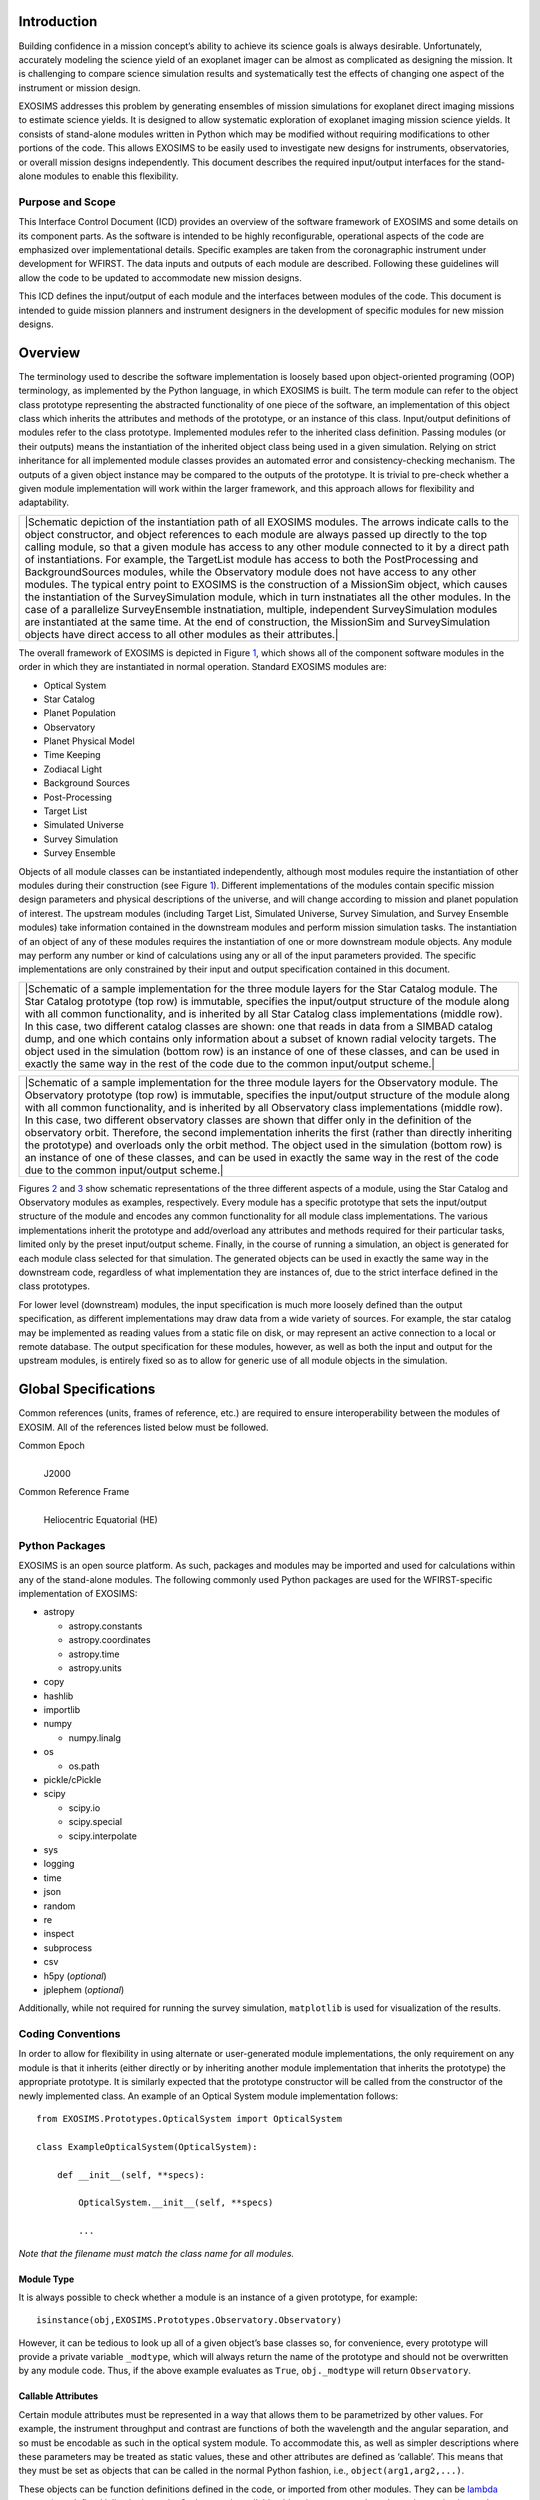 .. _intro:

Introduction
============

Building confidence in a mission concept’s ability to achieve its
science goals is always desirable. Unfortunately, accurately modeling
the science yield of an exoplanet imager can be almost as complicated as
designing the mission. It is challenging to compare science simulation
results and systematically test the effects of changing one aspect of
the instrument or mission design.

EXOSIMS addresses this
problem by generating ensembles of mission simulations for exoplanet
direct imaging missions to estimate science yields. It is designed to
allow systematic exploration of exoplanet imaging mission science
yields. It consists of stand-alone modules written in Python which may
be modified without requiring modifications to other portions of the
code. This allows EXOSIMS to be easily used to investigate new designs
for instruments, observatories, or overall mission designs
independently. This document describes the required input/output
interfaces for the stand-alone modules to enable this flexibility.

Purpose and Scope
-----------------

This Interface Control Document (ICD) provides an overview of the
software framework of EXOSIMS and some details on its component parts.
As the software is intended to be highly reconfigurable, operational
aspects of the code are emphasized over implementational details.
Specific examples are taken from the coronagraphic instrument under
development for WFIRST. The data inputs and outputs of each module are
described. Following these guidelines will allow the code to be updated
to accommodate new mission designs.

This ICD defines the input/output of each module and the interfaces
between modules of the code. This document is intended to guide mission
planners and instrument designers in the development of specific modules
for new mission designs.

Overview
========

The terminology used to describe the software implementation is loosely
based upon object-oriented programing (OOP) terminology, as implemented
by the Python language, in which EXOSIMS is built. The term module can
refer to the object class prototype representing the abstracted
functionality of one piece of the software, an implementation of this
object class which inherits the attributes and methods of the prototype,
or an instance of this class. Input/output definitions of modules refer
to the class prototype. Implemented modules refer to the inherited class
definition. Passing modules (or their outputs) means the instantiation
of the inherited object class being used in a given simulation. Relying
on strict inheritance for all implemented module classes provides an
automated error and consistency-checking mechanism. The outputs of a
given object instance may be compared to the outputs of the prototype.
It is trivial to pre-check whether a given module implementation will
work within the larger framework, and this approach allows for
flexibility and adaptability.

.. container:: center

   +----------------------------------------------------------------------+
   | |Schematic depiction of the instantiation path of all EXOSIMS        |
   | modules. The arrows indicate calls to the object constructor, and    |
   | object references to each module are always passed up directly to    |
   | the top calling module, so that a given module has access to any     |
   | other module connected to it by a direct path of instantiations. For |
   | example, the TargetList module has access to both the PostProcessing |
   | and BackgroundSources modules, while the Observatory module does not |
   | have access to any other modules. The typical entry point to EXOSIMS |
   | is the construction of a MissionSim object, which causes the         |
   | instantiation of the SurveySimulation module, which in turn          |
   | instnatiates all the other modules. In the case of a parallelize     |
   | SurveyEnsemble instnatiation, multiple, independent SurveySimulation |
   | modules are instantiated at the same time. At the end of             |
   | construction, the MissionSim and SurveySimulation objects have       |
   | direct access to all other modules as their attributes.|             |
   +----------------------------------------------------------------------+

The overall framework of EXOSIMS is depicted in Figure
`1 <#fig:instantiation_tree>`__, which shows all of the component
software modules in the order in which they are instantiated in normal
operation. Standard EXOSIMS modules are:

-  Optical System

-  Star Catalog

-  Planet Population

-  Observatory

-  Planet Physical Model

-  Time Keeping

-  Zodiacal Light

-  Background Sources

-  Post-Processing

-  Target List

-  Simulated Universe

-  Survey Simulation

-  Survey Ensemble

Objects of all module classes can be instantiated independently,
although most modules require the instantiation of other modules during
their construction (see Figure `1 <#fig:instantiation_tree>`__).
Different implementations of the modules contain specific mission design
parameters and physical descriptions of the universe, and will change
according to mission and planet population of interest. The upstream
modules (including Target List, Simulated Universe, Survey Simulation,
and Survey Ensemble modules) take information contained in the
downstream modules and perform mission simulation tasks. The
instantiation of an object of any of these modules requires the
instantiation of one or more downstream module objects. Any module may
perform any number or kind of calculations using any or all of the input
parameters provided. The specific implementations are only constrained
by their input and output specification contained in this document.

.. container:: center

   +----------------------------------------------------------------------+
   | |Schematic of a sample implementation for the three module layers    |
   | for the Star Catalog module. The Star Catalog prototype (top row) is |
   | immutable, specifies the input/output structure of the module along  |
   | with all common functionality, and is inherited by all Star Catalog  |
   | class implementations (middle row). In this case, two different      |
   | catalog classes are shown: one that reads in data from a SIMBAD      |
   | catalog dump, and one which contains only information about a subset |
   | of known radial velocity targets. The object used in the simulation  |
   | (bottom row) is an instance of one of these classes, and can be used |
   | in exactly the same way in the rest of the code due to the common    |
   | input/output scheme.|                                                |
   +----------------------------------------------------------------------+

.. container:: center

   +----------------------------------------------------------------------+
   | |Schematic of a sample implementation for the three module layers    |
   | for the Observatory module. The Observatory prototype (top row) is   |
   | immutable, specifies the input/output structure of the module along  |
   | with all common functionality, and is inherited by all Observatory   |
   | class implementations (middle row). In this case, two different      |
   | observatory classes are shown that differ only in the definition of  |
   | the observatory orbit. Therefore, the second implementation inherits |
   | the first (rather than directly inheriting the prototype) and        |
   | overloads only the orbit method. The object used in the simulation   |
   | (bottom row) is an instance of one of these classes, and can be used |
   | in exactly the same way in the rest of the code due to the common    |
   | input/output scheme.|                                                |
   +----------------------------------------------------------------------+

Figures `2 <#fig:starcatalog_flowdown>`__ and
`3 <#fig:observatory_flowdown>`__ show schematic representations of the
three different aspects of a module, using the Star Catalog and
Observatory modules as examples, respectively. Every module has a
specific prototype that sets the input/output structure of the module
and encodes any common functionality for all module class
implementations. The various implementations inherit the prototype and
add/overload any attributes and methods required for their particular
tasks, limited only by the preset input/output scheme. Finally, in the
course of running a simulation, an object is generated for each module
class selected for that simulation. The generated objects can be used in
exactly the same way in the downstream code, regardless of what
implementation they are instances of, due to the strict interface
defined in the class prototypes.

For lower level (downstream) modules, the input specification is much
more loosely defined than the output specification, as different
implementations may draw data from a wide variety of sources. For
example, the star catalog may be implemented as reading values from a
static file on disk, or may represent an active connection to a local or
remote database. The output specification for these modules, however, as
well as both the input and output for the upstream modules, is entirely
fixed so as to allow for generic use of all module objects in the
simulation.

Global Specifications
=====================

Common references (units, frames of reference, etc.) are required to
ensure interoperability between the modules of EXOSIM. All of the
references listed below must be followed.

Common Epoch
   | 
   | J2000

Common Reference Frame
   | 
   | Heliocentric Equatorial (HE)

Python Packages
---------------

EXOSIMS is an open source platform. As such, packages and modules may be
imported and used for calculations within any of the stand-alone
modules. The following commonly used Python packages are used for the
WFIRST-specific implementation of EXOSIMS:

-  astropy

   -  astropy.constants

   -  astropy.coordinates

   -  astropy.time

   -  astropy.units

-  copy

-  hashlib

-  importlib

-  numpy

   -  numpy.linalg

-  os

   -  os.path

-  pickle/cPickle

-  scipy

   -  scipy.io

   -  scipy.special

   -  scipy.interpolate

-  sys

-  logging

-  time

-  json

-  random

-  re

-  inspect

-  subprocess

-  csv

-  h5py (*optional*)

-  jplephem (*optional*)

Additionally, while not required for running the survey simulation,
``matplotlib`` is used for visualization of the results.

Coding Conventions
------------------

In order to allow for flexibility in using alternate or user-generated
module implementations, the only requirement on any module is that it
inherits (either directly or by inheriting another module implementation
that inherits the prototype) the appropriate prototype. It is similarly
expected that the prototype constructor will be called from the
constructor of the newly implemented class. An example of an Optical
System module implementation follows:

::

   from EXOSIMS.Prototypes.OpticalSystem import OpticalSystem

   class ExampleOpticalSystem(OpticalSystem):
       
       def __init__(self, **specs):
                   
           OpticalSystem.__init__(self, **specs)
           
           ...

*Note that the filename must match the class name for all modules.*

Module Type
~~~~~~~~~~~

It is always possible to check whether a module is an instance of a
given prototype, for example:

::

   isinstance(obj,EXOSIMS.Prototypes.Observatory.Observatory)

However, it can be tedious to look up all of a given object’s base
classes so, for convenience, every prototype will provide a private
variable ``_modtype``, which will always return the name of the
prototype and should not be overwritten by any module code. Thus, if the
above example evaluates as ``True``, ``obj._modtype`` will return
``Observatory``.

Callable Attributes
~~~~~~~~~~~~~~~~~~~

Certain module attributes must be represented in a way that allows them
to be parametrized by other values. For example, the instrument
throughput and contrast are functions of both the wavelength and the
angular separation, and so must be encodable as such in the optical
system module. To accommodate this, as well as simpler descriptions
where these parameters may be treated as static values, these and other
attributes are defined as ‘callable’. This means that they must be set
as objects that can be called in the normal Python fashion, i.e.,
``object(arg1,arg2,...)``.

These objects can be function definitions defined in the code, or
imported from other modules. They can be `lambda
expressions <https://docs.python.org/2/reference/expressions.html#lambda>`__
defined inline in the code. Or they can be callable object instances,
such as the various `scipy
interpolants <http://docs.scipy.org/doc/scipy/reference/interpolate.html>`__.
In cases where the description is just a single value, these attributes
can be defined as dummy functions that always return the same value, for
example:

::

   def throughput(wavelength,angle):
        return 0.5

or even more simply:

::

   throughput = lambda wavelength,angle: 0.5

*Note, however, that Python differentiates between how it treats class
attributes and methods in inheritance. If a value is originally defined
as an attribute (such as a lambda function), then it cannot be
overloaded by a method in an inheriting class implementation. So, if a
prototype contains a callable value as an attribute, it must be
implemented as an attribute in all inheriting implementations that wish
to change the value. For this reason, the majority of callable
attributes in prototype modules are instead defined as methods to avoid
potential overloading issues.*

Survey Simulation (Backbone)
============================

By default, the simulation execution will be performed via the
SurveySimulation module. This will consist of a limited set of functions
that will primarily be tasked with parsing the input specification
described below, and then creating the specified instances of each of
the framework modules, detailed in §\ `5 <#sec:modules>`__. For
convenience, there is a higher-level MissionSim class, whose constructor
will take the input script file (§\ `4.1 <#sec:inputspec>`__) and
generate instances of all module objects, including the SurveySimulation
(§\ `5.13 <#sec:surveysim>`__) and SurveyEnsemble modules, which will
contain the functions to run the survey simulations. However, for
mission ensembles, the base object created on all workers is
SurveySimulation, so that a MissionSim object will exist only on the
controller node of the cluster. Any mission-specific execution
variations will be introduced by method overloading in the inherited
SurveySimulation implementation. Figure `1 <#fig:instantiation_tree>`__
provides a graphical description of the instantiation order of all
module objects.

A simulation specification is a single JSON-formatted (http://json.org/)
file that encodes user-settable parameters and module names.
SurveySimulation will contain a reference specification with *all*
parameters and modules set via defaults in the constructors of each of
the modules. In the initial parsing of the user-supplied specification,
it will be merged with the reference specification such that any fields
not set by the user will be assigned to their reference (default)
values. Each instantiated module object will contain a dictionary called
``_outspec``, which, taken together, will form the full specification
for the current run (as defined by the loaded modules). This
specification will be written out to a json file associated with the
output of every run. *Any specification added by a user implementation
of any module must also be added to the \_outspec dictionary*. The
assembly of the full output specification is provided by MissionSim
method ``genOutSpec``.

For every simulation (or ensemble), an output specification will be
written to disk along with the simulation results with all defaults used
filled in.

.. _sec:inputspec:

Specification Format
--------------------

The JSON specification file will contain a series of objects with
members enumerating various user-settable parameters, top-level members
for universal settings (such as the mission lifetime) and arrays of
objects for multiple related specifications, such as starlight
suppression systems and science instruments. The specification file must
contain a ``modules`` dictionary listing the module names (or paths on
disk to user-implemented classes) for all modules.

::

   {
       "koAngles_SolarPanel":[56.0,124.0],
       "FAP": 3e-07,
       "FAdMag0": 15,
       "IWA": 0.15,
       "Irange": [
           0.0,
           180.0
       ],
       "MDP": 0.001,
       "Mprange": [
           1.0,
           4131.0
       ],
       "OWA": 0.557002,
       "Orange": [
           0.0,
           360.0
       ],
       "Rprange": [
           1.0,
           22.6
       ],
       "WA0": 0.289498,
       "WAint": 0.3,
       "arange": [
           0.1,
           100.0
       ],
       "cachedir": "path/to/desired/cache/directory",
       "charMargin": 0.15,
       "checkKeepoutEnd": true,
       "coMass": 5800.0,
       "constrainOrbits": false,
       "dMag0": 22.5,
       "dMagLim": 22.5,
       "dMagint": 22.5,
       "erange": [
           0.01,
           0.99
       ],
       "esigma": 0.25,
       "forceStaticEphem": false,
       "havejplephem": true,
       "intCutoff": 15.0,
       "keepStarCatalog": false,
       "koAngleMax": 90.0,
       "koAngleMin": 45.0,
       "koAngleMinEarth": 45.0,
       "koAngleMinMoon": 45.0,
       "koAngleSmall": 1.0,
       "magEZ": 22.0,
       "magZ": 23.0,
       "minComp": 0.0,
       "missionLife": 5.0,
       "missionPortion": 0.0493150685,
       "missionStart": 60634.0,
       "OBduration": 14,
       "missionSchedule": sampleOB1.csv,
       "modules": {
           "BackgroundSources": "BackgroundSources",
           "Completeness": "GarrettCompleteness",
           "Observatory": "WFIRSTObservatoryL2",
           "OpticalSystem": "Nemati",
           "PlanetPhysicalModel": "Forecaster",
           "PlanetPopulation": "KeplerLike2",
           "PostProcessing": "PostProcessing",
           "SimulatedUniverse": "KeplerLikeUniverse",
           "StarCatalog": "EXOCAT1",
           "SurveyEnsemble": "SurveyEnsemble",
           "SurveySimulation": "SurveySimulation",
           "TargetList": "TargetList",
           "TimeKeeping": "TimeKeeping",
           "ZodiacalLight": "Stark"
       },
       "nVisitsMax": 5,
       "ntFlux": 1,
       "obscurFac": 0.1724,
       "observingModes": [
           {
               "SNR": 5,
               "detectionMode": true,
               "instName": "imager",
               "radDos": 0.5,
               "systName": "HLC-565"
           },
           {
               "SNR": 10,
               "instName": "spectro",
               "lam": 660,
               "radDos": 1.0,
               "systName": "SPC-660"
           }
       ],
       "occulterSep": 55000.0,
       "ppFact": 0.1,
       "prange": [
           0.083,
           0.882
       ],
       "pupilDiam": 2.37,
       "ref_Time": 0.2,
       "ref_dMag": 3.0,
       "scaleOrbits": false,
       "scienceInstruments": [
           {
               "CIC": 0.01,
               "ENF": 1.0,
               "FoV": 9.5,
               "PCeff": 0.8,
               "QE": "$HOME/Data/QEfile.fits",
               "Rs": 1.0,
               "fnumber": 60.97706197560175,
               "focal": 144.51563688217615,
               "idark": 0.000114,
               "lenslSamp": 1.0,
               "name": "imager",
               "optics": 0.518018590965876,
               "pixelNumber": 1024,
               "pixelScale": 0.0185546875,
               "pixelSize": 1.3e-05,
               "sread": 0.0,
               "texp": 100.0
           },
           {
               "CIC": 0.01,
               "ENF": 1.0,
               "FoV": 1.0,
               "PCeff": 0.8,
               "QE": "$HOME/Data/QEfile.fits",
               "Rs": 50.0,
               "fnumber": 575.4526999602537,
               "focal": 1363.8228989058011,
               "idark": 0.000114,
               "lenslSamp": 2.0,
               "name": "spectro",
               "optics": 0.465846901959329,
               "pixelNumber": 76,
               "pixelScale": 0.02631578947368421,
               "pixelSize": 0.000174,
               "sread": 0.0,
               "texp": 100.0
           }
       ],
       "settlingTime": 0.5,
       "shapeFac": 0.7853981633974483,
       "smaknee": 30.0,
       "starlightSuppressionSystems": [
           {
               "BW": 0.1,
               "IWA": 0.15,
               "OWA": 0.428996,
               "core_area": "$HOME/Data/area.fits",
               "core_contrast": 1e-10,
               "core_mean_intensity": "$HOME/Data/mean_intensity.fits",
               "core_platescale": 0.3,
               "core_thruput": "$HOME/Data/thruput.fits",
               "deltaLam": 56.5,
               "lam": 565.0,
               "name": "HLC-565",
               "occ_trans": "$HOME/Data/occ_trans.fits",
               "occulter": false,
               "ohTime": 0.5,
               "optics": 0.983647,
               "samp": 10.0,
               "koAngles_Sun":[45.0,180.0],
               "koAngles_Earth":[45.0,180.0],
               "koAngles_Moon":[45.0,180.0],
               "koAngles_Small":[1.0,180.0]
           },
           {
               "BW": 0.18,
               "IWA": 0.208876,
               "OWA": 0.557002,
               "core_area": "$HOME/Data/area.fits",
               "core_contrast": 1e-10,
               "core_mean_intensity": "$HOME/Data/mean_intensity.fits",
               "core_platescale": 0.3,
               "core_thruput": "$HOME/Data/thruput.fits",
               "deltaLam": 118.8,
               "lam": 660.0,
               "name": "SPC-660",
               "occ_trans": "$HOME/Data/occ_trans.fits",
               "occulter": false,
               "ohTime": 0.5,
               "optics": 0.9154706,
               "samp": 10.0
           }
       ],
       "staticStars": true,
       "waitMultiple": 2.0,
       "waitTime": 1.0,
       "wrange": [
           0.0,
           360.0
       ]
   }

Modules Specification
---------------------

The final array in the input specification (``modules``) is a list of
all the modules that define a particular simulation. This is the only
part of the specification that will not be filled in by default if a
value is missing - each module must be explicitly specified. The order
of the modules in the list is arbitrary, so long as they are all
present.

If the module implementations are in the appropriate subfolder in the
EXOSIMS tree, then they can be specified by the module name. However, if
you wish to use an implemented module outside of the EXOSIMS directory,
then you need to specify it via its full path in the input
specification.

*All modules, regardless of where they are stored on disk must inherit
the appropriate prototype.*

Different Planet Population and Completeness Distributions
~~~~~~~~~~~~~~~~~~~~~~~~~~~~~~~~~~~~~~~~~~~~~~~~~~~~~~~~~~

EXOSIMS allows for the calculation of completeness using a different
planet population from the one used to populate the SimulatedUniverse.
This functionality is intended to simulate the effects of our current
lack of knowledge of the ‘true’ planet population. The functionality is
enabled by adding an optional ``completeness_specs`` dictionary to the
JSON script. Below is a simple example where the Completeness is based
off KeplerLike2 and Planet Population is based off JupiterTwin.

::

   {
     "completeness_specs":{
       "eta":1,
       "modules":{
         "PlanetPopulation": "JupiterTwin",
         "PlanetPhyiscalModel":" "
     },
   ...
     "modules": {
       "PlanetPopulation": "KeplerLike2",
       "StarCatalog": "EXOCAT1",
       "OpticalSystem": "Nemati",
       "ZodiacalLight": "Stark",
       "BackgroundSources": " ",
       "PlanetPhysicalModel": "Forecaster",
       "Observatory": "WFIRSTObservatoryL2",
       "TimeKeeping": " ",
       "PostProcessing": " ",
       "Completeness": "BrownCompleteness",
       "TargetList": " ",
       "SimulatedUniverse": "KeplerLikeUniverse",
       "SurveySimulation": "SLSQPScheduler",
       "SurveyEnsemble": " "
     }
   }

In this example, the SimulatedUniverse will be populated using the
KeplerLike2 PlanetPopulation with the Forecaster PhysicalModel, while
the completeness will be calculated based on the JupiterTwin
PlanetPopulation and the Prototype PhyscialModel. Note also that the
JupiterTwin PlanetPopulation will be passed a constructor inpu of
``eta=1``, whereas the KeplerLike2 constructor would not get this input,
unless it was separately defined elsewhere in the JSON script. In the
case where the ``completeness_specs`` dictionary is ommited, all
calcluations would be based on the same PlanetPopulation instance, as
specified in the primary modules dictionary.

Universal Parameters
--------------------

These parameters apply to all simulations. These parameters define the
scope of values passable for module initialization. These parameters are
described in detail in their specific module definitions.

-  

-  (string) name of the scriptfile to load json script parameters from.

-  (boolean) If True, ignore any provided ensemble module in the script
   or specs and force the prototype ensemble.

-  (boolean) Boolean used to create the vprint function, equivalent to
   the python print function with an extra verbose toggle parameter
   (True by default). The vprint function can be accessed by all modules
   from EXOSIMS.util.vprint.

-  

-  (float) 1\ :math:`\times`\ 2 list of semi-major axis range in units
   of :math:`AU`.

-  (float) 1\ :math:`\times`\ 2 list of eccentricity range.

-  (float) 1\ :math:`\times`\ 2 list of inclination range in units of
   :math:`deg`.

-  (float) 1\ :math:`\times`\ 2 list of ascension of the ascending node
   range in units of :math:`deg`.

-  (float) 1\ :math:`\times`\ 2 list of argument of periastron range in
   units of :math:`deg`.

-  (float) 1\ :math:`\times`\ 2 list of planetary geometric albedo
   range.

-  (float) 1\ :math:`\times`\ 2 list of planetary radius range in Earth
   radii.

-  (float) 1\ :math:`\times`\ 2 list of planetary mass range in Earth
   masses.

-  (boolean) True means planetary orbits are scaled by the square root
   of stellar luminosity.

-  (boolean) True means planetary orbits are constrained to never leave
   the semi-major axis range (arange).

-  (float) The average occurrence rate of planets per star for the
   entire population.

-  

-  (string) indicates which planet phase function to use

-  

-  (float) Obscuration factor due to secondary mirror and spiders.

-  (float) Telescope aperture shape factor.

-  (float) Entrance pupil diameter in units of :math:`m`.

-  (float) Maximum allowed integration time in units of :math:`day`.

-  (float) Favorable planet delta magnitude value used to calculate the
   minimum integration times for inclusion in target list.

-  (float) Instrument working angle value used to calculate the minimum
   integration times for inclusion in target list, in units of
   :math:`arcsec`.

-  (list of dicts) Contains specific attributes of all science
   instruments.

-  (float, callable) Detector quantum efficiency: either a scalar for
   constant QE, or a two-column array for wavelength-dependent QE, where
   the first column contains the wavelengths in units of nm. May be data
   or FITS filename.

-  (float) Attenuation due to optics specific to the science instrument.

-  (float) Field of view in units of arcsec

-  (integer) Detector array format, number of pixels per detector
   lines/columns

-  (float) Detector pixel scale in units of arcsec per pixel

-  (float) Detector effective read noise per frame per pixel

-  (float) Detector dark-current per pixel in units of 1/s

-  (float) Clock-induced-charge per frame per pixel

-  (float) Exposure time per frame in units of s

-  (float) Radiation dosage

-  (float) Photon counting efficiency

-  (float) (Specific to EM-CCDs) Excess noise factor

-  (float) (Specific to spectrometers) Spectral resolving power

-  (float) (Specific to spectrometers) Lenslet sampling, number of pixel
   per lenslet rows or cols

-  (list of dicts) All starlight suppression system attributes
   (variable)

-  (integer) Central wavelength in units of nm

-  (float) Bandwidth fraction

-  (float, callable) Intensity transmission of extended background
   sources such as zodiacal light. Includes pupil mask, occulter, Lyot
   stop and polarizer.

-  (float, callable) System throughput in the FWHM region of the planet
   PSF core.

-  (float, callable) System contrast = mean_intensity / PSF_peak

-  (float) Platescale used for a specific set of coronagraph parameters,
   in units of lambda/D per pixel

-  (float, callable) Point spread function - 2D ndarray of values,
   normalized to 1 at the core. Note: normalization means that all
   throughput effects must be contained in the throughput attribute.

-  (float) Overhead time in units of days

-  (list of dicts) Mission observing modes attributes

-  (integer) Signal-to-noise ratio threshold

-  (integer) Integration time multiplier

-  (float) Fundamental Inner Working Angle in units of :math:`arcsec`.
   No planets can ever be observed at smaller separations.

-  (float) Fundamental Outer Working Angle in units of :math:`arcsec`.
   Set to :math:`Inf` for no OWA. JSON values of 0 will be interpreted
   as :math:`Inf`.

-  (float) reference star dMag for RDI

-  (float) fraction of time spent on ref star for RDI

-  

-  (float) 1 zodi brightness magnitude (per arcsec2).

-  (float) 1 exo-zodi brightness magnitude (per arcsec2).

-  (float) exo-zodiacal light variation (variance of log-normal
   distribution).

-  

-  (float) False Alarm Probability.

-  (float) Missed Detection Probability.

-  (float, callable) Post-processing contrast factor, between 0 and 1.

-  (float, callable) Minimum delta magnitude that can be obtained by a
   false alarm.

-  

-  (float) Limiting planet-to-star delta magnitude for completeness.

-  (float) Minimum completeness value for inclusion in target list.

-  

-  (boolean) Boolean used to force static target positions set at
   mission start time.

-  (boolean) Boolean representing whether to delete the star catalog
   after assembling the target list. If true, object reference will be
   available from TargetList object.

-  

-  (numpy array) angular region telescope can observe stars due to solar
   panels in units :math:`deg`.

-  (numpy array) angular region telescope can observe stars due to Sun
   in units :math:`deg`.

-  (numpy array) angular region telescope can observe stars due to Earth
   in units :math:`deg`.

-  (numpy array) angular region telescope can observe stars due to Moon
   in units :math:`deg`.

-  (numpy array) angular region telescope can observe stars due to all
   other planets in units :math:`deg`.

-  (float) Amount of time needed for observatory to settle after a
   repointing in units of :math:`day`.

-  (float) Occulter slew thrust in units of :math:`mN`.

-  (float) Occulter slew specific impulse in units of :math:`s`.

-  (float) Occulter (maneuvering spacecraft) initial wet mass in units
   of :math:`kg`.

-  (float) Occulter (maneuvering spacecraft) dry mass in units of
   :math:`kg`.

-  (boolean) Boolean signifying if the Occulter (maneuvering spacecraft)
   has two separate fuel tanks. If true, decrements mass from slewMass
   and skMass.

-  (float) Occulter (maneuvering spacecraft) initial fuel mass used for
   slewing in units of :math:`kg`.

-  (float) Occulter (maneuvering spacecraft) initial fuel mass used for
   station keeping in units of :math:`kg`.

-  (float) Occulter slewing maneuver general efficiency factor.

-  (float) Occulter station keeping maneuver general efficiency factor.

-  (float) Telescope (or non-maneuvering spacecraft) mass in units of
   :math:`kg`.

-  (float) Occulter-telescope distance in units of :math:`km`.

-  (float) Specific impulse for station keeping in units of :math:`s`.

-  (float) Default burn portion for slewing.

-  (float) Constant time of flight for single occulter slew in units of
   :math:`day`

-  (float) Maximum percentage of total on board fuel used for single
   starshade slew

-  (string) Full path to SPK kernel file.

-  (boolean) Boolean signifying if the keepout method must be called at
   the end of each observation.

-  (boolean) Force use of static solar system ephemeris if set to True,
   even if jplephem module is present.

-  

-  (float) Mission start time in :math:`MJD`.

-  (float) The total mission lifetime in units of :math:`year`. When the
   mission time is equal or greater to this value, the mission
   simulation stops.

-  (float) The portion of the mission dedicated to exoplanet science,
   given as a value between 0 and 1. The mission simulation stops when
   the total integration time plus observation overhead time is equal to
   the missionLife :math:`\times` missionPortion.

-  (float) Default allocated duration of observing blocks, in units of
   :math:`day`. If no OBduration was specified, a new observing block is
   created for each new observation in the SurveySimulation module.

-  (string) filename of csv file containing Observing Block start and
   end times.

-  

-  (string) name of the scriptfile to load json script parameters from

-  (integer) Observation time sampling, to determine the integration
   time interval.

-  (integer) Maximum number of observations (in detection mode) per
   star.

-  (float) Integration time margin for characterization.

-  (float) Working angle used for integration time calculation in units
   of :math:`arcsec`.

-  (float) Delta magnitude used for integration time calculation.

-  (float) The maximum time for a revisit window in units of weeks.

-  (string) path to desired cache directory (default is
   ``$HOME/.EXOSIMS/cache``)

.. _sec:modules:

Prototype Module Specifications
===============================

The lower level modules include Planet Population, Star Catalog, Optical
System, Zodiacal Light, Background Sources, Planet Physical Model,
Observatory, Time Keeping, and Post-Processing. These modules encode
and/or generate all of the information necessary to perform mission
simulations. The specific mission design determines the functionality of
each module, while inputs and outputs of these modules remain the same
(in terms of data type and variable representations).

The upstream modules include Completeness, Target List, Simulated
Universe, Survey Simulation and Survey Ensemble. These modules perform
methods which require inputs from one or more downstream modules as well
as calling function implementations in other upstream modules.

This section defines the functionality, major tasks, input, output, and
interface of each of these modules. Every module constructor must always
accept a keyword dictionary (``**spec``) representing the contents of
the specification JSON file organized into a Python dictionary. The
descriptions below list out specific keywords that are pulled out by the
prototype constructors of each of the modules, but implemented
constructors may include additional keywords (so long as they correctly
call the prototype constructor). In all cases, if a given ``key:value``
pair is missing from the dictionary, the appropriate object attributes
will be assigned the default values listed.

.. _sec:starcatalog:

Star Catalog
------------

The Star Catalog module includes detailed information about potential
target stars drawn from general databases such as SIMBAD, mission
catalogs such as Hipparcos, or from existing curated lists specifically
designed for exoplanet imaging missions. Information to be stored, or
accessed by this module will include target positions and proper motions
at the reference epoch, catalog identifiers (for later
cross-referencing), bolometric luminosities, stellar masses, and
magnitudes in standard observing bands. Where direct measurements of any
value are not available, values are synthesized from ancillary data and
empirical relationships, such as color relationships and mass-luminosity
relations.

This module does not provide any functionality for picking the specific
targets to be observed in any one simulation, nor even for culling
targets from the input lists where no observations of a planet could
take place. This is done in the Target List module as it requires
interactions with the Planet Population (to determine the population of
interest), Optical System (to define the capabilities of the
instrument), and Observatory (to determine if the view of the target is
unobstructed) modules.

Star Catalog Object Attribute Initialization
~~~~~~~~~~~~~~~~~~~~~~~~~~~~~~~~~~~~~~~~~~~~

The Star Catalog prototype creates empty 1D NumPy ndarrays for each of
the output quantities listed below. Specific Star Catalog modules must
populate the values as appropriate. Note that values that are left
unpopulated by the implementation will still get all zero array, which
may lead to unexpected behavior.

Input
~~~~~

-  

   star catalog information
      | 
      | Information from an external star catalog (left deliberately
        vague as these can be anything).

Attributes
~~~~~~~~~~

-  

   ntargs (integer)
      | 
      | Number of stars

   Name (string ndarray)
      | 
      | Star names

   Spec (string ndarray)
      | 
      | Spectral types

   Umag (float ndarray)
      | 
      | U magnitude

   Bmag (float ndarray)
      | 
      | B magnitude

   Vmag (float ndarray)
      | 
      | V magnitude

   Rmag (float ndarray)
      | 
      | R magnitude

   Imag (float ndarray)
      | 
      | I magnitude

   Jmag (float ndarray)
      | 
      | J magnitude

   Hmag (float ndarray)
      | 
      | H magnitude

   Kmag (float ndarray)
      | 
      | K magnitude

   BV (float ndarray)
      | 
      | B-V Johnson magnitude

   MV (float ndarray)
      | 
      | Absolute V magnitude

   BC (float ndarray)
      | 
      | Bolometric correction

   L (float ndarray)
      | 
      | Stellar luminosity in Solar luminosities

   Binary_Cut (boolean ndarray)
      | 
      | Booleans where True is a star with a companion closer than
        :math:`10 arcsec`

   dist (astropy Quantity array)
      | 
      | Distance to star in units of :math:`pc`. Defaults to 1.

   parx (astropy Quantity array)
      | 
      | Parallax in units of :math:`mas`. Defaults to 1000.

   coords (astropy SkyCoord array)
      | 
      | `SkyCoord
        object <http://astropy.readthedocs.org/en/latest/api/astropy.coordinates.SkyCoord.html>`__
        containing right ascension, declination, and distance to star in
        units of :math:`deg`, :math:`deg`, and :math:`pc`.

   pmra (astropy Quantity array)
      | 
      | Proper motion in right ascension in units of :math:`mas/year`

   pmdec (astropy Quantity array)
      | 
      | Proper motion in declination in units of :math:`mas/year`

   rv (astropy Quantity array)
      | 
      | Radial velocity in units of :math:`km/s`

   cachedir (string)
      | 
      | Path to cache directory

Planet Population
-----------------

The Planet Population module encodes the probability density functions
of all required planetary parameters, both physical and orbital, as well
as generating functions to return samples of these parameters. The
planet is described by its semi-major axis, eccentricity, orbital
orientation, radius, mass, and geometric albedo (see
§\ `5.2.2 <#sec:pdfs>`__). Certain parameter models may be empirically
derived while others may come from analyses of observational surveys.
This module also encodes the limits on all parameters to be used for
sampling the distributions and determining derived cutoff values such as
the maximum target distance for a given instrument’s IWA.

.. container:: center

   +----------------------------------------------------------------------+
   | |[fig:orbit_diagram] Definition of reference frames and coordinates  |
   | of simulated exosystems. The observer lies along the negative        |
   | :math:`\mathbf s_3` axis so that the observer-star unit vector is    |
   | :math:`+\mathbf s_3`.|                                               |
   +----------------------------------------------------------------------+

The coordinate system of the simulated exosystems is defined as in
Figure `4 <#fig:orbit_diagram>`__. The observer looks at the target star
(:math:`r_{targ}` in the observatory module) along the
:math:`\mathbf{s}_3` axis. The observer is located
:math:`-d\mathbf{s_3}` from the target star at the time of observation
where :math:`d` is the distance between the observer and the target
star. The argument of periapse, inclination, and longitude of the
ascending node (:math:`\omega, I, \Omega`) are defined as a 3-1-3
rotation about the unit vectors defining the :math:`\mathcal{S}`
reference frame. This rotation defines the standard Equinoctial
reference frame
(:math:`\mathbf{\hat{e}}, \mathbf{\hat{q}}, \mathbf{\hat{h}}`), with the
true anomaly (:math:`\nu`) measured from the eccentricity unit vector
(:math:`\mathbf{\hat{e}}`), which points in the direction of periapse.
The planet-star orbital radius vector :math:`\mathbf r_{P/S}` (this is
the SimulatedUniverse attribute r) is projected into the
:math:`\mathbf s_1, \mathbf s_2` plane as the projected separation
vector :math:`\mathbf s`, with magnitude :math:`s`, and the phase
(star-planet-observer) angle (:math:`\beta`) is closely approximated by
the angle between :math:`\mathbf r_{P/S}` and its projection onto
:math:`\mathbf s_3`. The parallactic angle of the planet (not drawn) is
the angle formed between :math:`\mathbf s_1` and :math:`\mathbf s` in
the clockwise direction.

*Note: The Planet Population module does not model the physics of
planetary orbits or the amount of light reflected or emitted by a given
planet, but rather encodes the statistics of planetary occurrence and
properties.*

[sec:planetpopulation]

Planet Population Object Attribute Initialization
~~~~~~~~~~~~~~~~~~~~~~~~~~~~~~~~~~~~~~~~~~~~~~~~~

.. _input-1:

Input
~~~~~

The following are all entries in the passed specs dictionary (derived
from the JSON script file or another dictionary). Values not specified
will be replaced with defaults, as listed. It is important to note that
many of these (in particular mass and radius) may be mutually dependent,
and so some implementations may choose to only use some for inputs and
set the rest via the physical models. The ``gen_input_check`` method is
a helper method to check whether the input is an integer. The
``checkranges`` method is a helper method checking range validity on 2
element lists of ranges.

-  

   arange (float 1\ :math:`\times`\ 2 array)
      | 
      | Semi-major axis range in units of :math:`AU`. Default value is
        [0.01, 100]

   erange (float 1\ :math:`\times`\ 2 array)
      | 
      | Eccentricity range. Default value is [0.01,0.99]

   Irange (float 1\ :math:`\times`\ 2 array)
      | 
      | Inclination range in units of :math:`deg`. Default value is
        [0,180]

   Orange (float 1\ :math:`\times`\ 2 array)
      | 
      | Ascension of the ascending node range in units of :math:`deg`.
        Default value is [0,360]

   wrange (float 1\ :math:`\times`\ 2 array)
      | 
      | Argument of periastron range in units of :math:`deg`. Default
        value is [0,360]

   prange (float 1\ :math:`\times`\ 2 array)
      | 
      | Planetary geometric albedo range. Default value is [0.1,0.6]

   Rprange (float 1\ :math:`\times`\ 2 array)
      | 
      | Planetary Radius in Earth radii. Default value is [1, 30]

   Mprange (float 1\ :math:`\times`\ 2 array)
      | 
      | Planetary mass in Earth masses. Default value is [1, 4131]

   scaleOrbits (boolean)
      | 
      | Boolean where True means planetary orbits are scaled by the
        square root of stellar luminosity. Default value is False.

   constrainOrbits (boolean)
      | 
      | Boolean where True means planetary orbits are constrained to
        never leave the semi-major axis range (arange). Default value is
        False.

   eta (float)
      | 
      | The average occurrence rate of planets per star for the entire
        population. The expected number of planets generated per
        simulation is equal to the product of eta with the total number
        of targets. Note that this is the expectation value *only*—the
        actual number of planets generated in a given simulation may
        vary depending on the specific method of sampling the
        population.

.. _attributes-1:

Attributes
~~~~~~~~~~

-  

   PlanetPhysicalModel (PlanetPhysicalModel module)
      | 
      | PlanetPhysicalModel class object

   arange (astropy Quantity 1\ :math:`\times`\ 2 array)
      | 
      | Semi-major axis range defined as [a_min, a_max] in units of
        :math:`AU`

   erange (float 1\ :math:`\times`\ 2 ndarray)
      | 
      | Eccentricity range defined as [e_min, e_max]

   Irange (astropy Quantity 1\ :math:`\times`\ 2 array)
      | 
      | Planetary orbital inclination range defined as [I_min, I_max] in
        units of :math:`deg`

   Orange (astropy Quantity 1\ :math:`\times`\ 2 array)
      | 
      | Right ascension of the ascending node range defined as [O_min,
        O_max] in units of :math:`deg`

   wrange (astropy Quantity 1\ :math:`\times`\ 2 array)
      | 
      | Argument of periastron range defined as [w_min, w_max] in units
        of :math:`deg`

   prange (float 1\ :math:`\times`\ 2 ndarray)
      | 
      | Planetary geometric albedo range defined as [p_min, p_max]

   Rprange (astropy Quantity 1\ :math:`\times`\ 2 array)
      | 
      | Planetary radius range defined as [R_min, R_max] in units of
        :math:`earthRad`

   Mprange (astropy Quantity 1\ :math:`\times`\ 2 array)
      | 
      | Planetary mass range defined as [Mp_min, Mp_max] in units of
        :math:`earthMass`

   rrange (astropy Quantity 1\ :math:`\times`\ 2 array)
      | 
      | Planetary orbital radius range defined as [r_min, r_max] derived
        from PlanetPopulation.arange and PlanetPopulation.erange, in
        units of :math:`AU`

   scaleOrbits (boolean)
      | 
      | Boolean where True means planetary orbits are scaled by the
        square root of stellar luminosity.

   constrainOribts (boolean)
      | 
      | Boolean where True means planetary orbits are constrained to
        never leave the semi-major axis range (arange). If set to True,
        an additional method (``gen_eccen_from_sma``) must be provided
        by the implementation—see below.

   eta (float)
      | 
      | The average occurrence rate of planets per star for the entire
        population.

   uniform (float, callable)
      | 
      | Uniform distribution over a given range.

   logunif (float, callable)
      | 
      | Log-uniform distribution over a given range.

   cachedir (string)
      | 
      | Path to cache directory.

.. _sec:pdfs:

Planet Population Value Generators
~~~~~~~~~~~~~~~~~~~~~~~~~~~~~~~~~~

For each of the parameters represented by the input attributes, the
planet population object will provide a method that returns random
values for the attributes, within the ranges specified by each attribute
(so that, for example, there will be samples of semi-major axis
corresponding to ``arange``, etc.). Each of these methods will take a
single input of the number of values to generate. These methods will
encode the probability density functions representing each parameter,
and use either a rejection sampler or other (numpy or scipy) provided
sampling method to generate random values. All returned values will have
the same type/default units as the attributes.

| In cases where values need to be sampled jointly (for example if you
  have a joint distribution of semi-major axis and planetary radius)
  then the sampling will be encoded in the ``gen_plan_params`` function.
  In cases where there is a deterministic calculation of one parameter
  from another (as in mass calculated from radius) this will be provided
  separately in the Planet Physical module. Any non-standard
  distribution functions being sampled by one of these methods should be
  created as object attributes in the implementation constructor so that
  they are available to other modules.
| The methods are:

-  Returns values of semi-major axis (in units of :math:`AU`),
   eccentricity, geometric albedo, and planetary radius (in units of
   :math:`earthRad`)

-  Returns values of orbital inclination, longitude of the ascending
   node, and argument of periastron, all in units of :math:`deg`

-  Returns planetary mass values in units of :math:`earthMass`

-  Provides the probability density function for the semi-major axis

-  Provides the probability density function for the eccentricity

-  Provides the probability density function for the eccentricity given
   a value of semi-major axis. This function is used when
   ``constrainOrbits`` is set to ``True``.

-  Provides the probability density function for the albedo

-  Provides the probability density function for the radius

-  Provides the probability density function for the mass

.. _sec:planetphysicalmodel:

Planet Physical Model
---------------------

The Planet Physical Model module contains models of the light emitted or
reflected by planets in the wavelength bands under investigation by the
current mission simulation. It takes as inputs the physical quantities
sampled from the distributions in the Planet Population module and
generates synthetic spectra (or band photometry, as appropriate). The
specific implementation of this module can vary greatly, and can be
based on any of the many available planetary geometric albedo, spectra
and phase curve models. This module contains the attribute ``cachedir``,
the path to the cache directory.

This module also contains the attribute ``whichPlanetPhaseFunction``,
the string indicating which planet phase function model to use. These
planet phase functions manifest themselves as the ``calc_Phi`` method
and originate from the ``phaseFunctions`` script in ``utils``.
Currently, the default is to use the Lambert phase function. Optional
alternatives include ``quasiLambertPhaseFunction``,
``hyperbolicTangentPhaseFunc``, or ``realSolarSystemPhaseFunc``.

As required, this module also provides physical models relating
dependent parameters that cannot be sampled independently (for example
density models relating plant mass and radius). While the specific
methods will depend highly on the physical models being used, the
prototype provides four stubs that will be commonly useful:

-  Calculate planetary geometric albedo as a function of the semi-major
   axis. (see §\ `5.3.1 <#sec:calcalbedofromsmatask>`__)

-  Calculate planetary radii from their masses (see
   §\ `5.3.2 <#sec:calcradiusfrommasstask>`__).

-  Calculate planetary masses from their radii (see
   §\ `5.3.3 <#sec:calcmassfromradiustask>`__).

-  Calculate the value of the planet phase function given its phase
   angle. The prototype implementation uses the Lambert phase function
   (see §\ `5.3.4 <#sec:calcphitask>`__).

-  Calcluate the effective planet temperature given the stellar
   luminosity, planet albedo and star-planet distance (see
   §\ `5.3.5 <#sec:calcteff>`__).

.. _sec:calcalbedofromsmatask:

calc_albedo_from_sma Method
~~~~~~~~~~~~~~~~~~~~~~~~~~~

Helper function for calculating albedo given the semi-major axis. The
prototype provides only a dummy function that always returns the same
value of 0.367.

.. _input-2:

Input
~~~~~

-  

   a (astropy Quantity array)
      | 
      | Semi-major axis values

Output
~~~~~~

-  

   p (ndarray)
      | 
      | Albedo values

.. _sec:calcradiusfrommasstask:

calc_radius_from_mass Method
~~~~~~~~~~~~~~~~~~~~~~~~~~~~

Helper function for calculating radius given the mass. Prototype
provides only a dummy function that assumes a density of water.

.. _input-3:

Input
~~~~~

-  

   Mp (astropy Quantity array)
      | 
      | Planet mass in units of Earth mass

.. _output-1:

Output
~~~~~~

-  

   Rp (astropy Quantity arrau)
      | 
      | Planet radius in units of Earth radius

.. _sec:calcmassfromradiustask:

calc_mass_from_radius) Method
~~~~~~~~~~~~~~~~~~~~~~~~~~~~~

Helper function for calculating mass given the radius.

.. _input-4:

Input
~~~~~

-  

   Rp (astropy Quantity array)
      | 
      | Planet radius in units of Earth radius

.. _output-2:

Output
~~~~~~

-  

   Mp (astropy Quantity array)
      | 
      | Planet mass in units of Earth mass

.. _sec:calcphitask:

calc_Phi Method
~~~~~~~~~~~~~~~

Calculate the phase function. Prototype method uses the Lambert phase
function from Sobolev 1975.

.. _input-5:

Input
~~~~~

-  

   beta (astropy Quantity array)
      | 
      | Planet phase angles at which the phase function is to be
        calculated, in units of rad

.. _output-3:

Output
~~~~~~

-  

   Phi (ndarray)
      | 
      | Planet phase function

.. _sec:calcteff:

calc_Teff Method
~~~~~~~~~~~~~~~~

| Calcluates the effective planet temperature given the stellar
  luminosity, planet albedo and star-planet distance. This calculation
  represents a basic balckbody power balance, and does not take into
  account the actual emmisivity of the planet, or any non-equilibrium
  effects or temperature variations over the surface.
| Note: The input albedo is taken to be the bond albedo, as required by
  the equilibrium calculation. For an isotropic scatterer (Lambert phase
  function) the Bond albedo is 1.5 times the geometric albedo. However,
  the Bond albedo must be strictly defined between 0 and 1, and an
  albedo of 1 produces a zero effective temperature.

.. _input-6:

Input
~~~~~

-  

   starL (float ndarray)
      | 
      | Stellar luminosities in units of solar luminosity. Not an
        astropy quantity.

   d (astropy Quantity array)
      | 
      | Star-planet distances

   p (float ndarray)
      | 
      | Planet albedos

.. _output-4:

Output
~~~~~~

-  

   Teff (astropy Quantity)
      | 
      | Planet effective temperature in degrees K

Optical System
--------------

The Optical System module contains all of the necessary information to
describe the planet signal and background noise fluxes at the image
plane of all relevant instruments, and calculate the required
integration time for a given observation. This also requires encoding
the design of the telescope including the attenuation due to all optical
elements that are not explicitly part of the starlight suppression
system, the area of the entrance pupil, and the fraction of that area
that is obscured (by spiders and secondary mirror). A description of the
science instruments is also required, including detector details such as
read noise, dark current, and readout cycle. The baseline is assumed to
be an imager and a spectrograph. Finally, the Optical System must
include the performance of all starlight suppression systems, which are
broadly grouped as internal coronagraphs and external occulters. The
Optical System module also contains a required dictionary of all
potential mission observing modes. Each mode is defined by a combination
of a science instrument and a starlight suppression system, operating in
a set spectral window (bandpass). Note that there is no requirement that
the bandpass of the instrument be exactly matched to the bandpass of the
science instrument. It is up to the user to ensure that the modes are
defined consistently, and scaling of all relevant values to the selected
central wavelength will occur automatically.

The starlight suppression system throughput and contrast - or residual
intensity - can be encoded with angular separation and wavelength
dependant definitions. Some specific Optical System modules may also
require encoding the Point Spread Functions (PSF) for on- and off-axis
sources. At the opposite level of complexity, the encoded portions of
this module may be a description of all of the optical elements between
the telescope aperture and the science camera, along with a method of
propagating an input wavefront to the final image plane. Intermediate
implementations can include partial propagations, or collections of
static PSFs representing the contributions of various system elements.
The encoding of the optical train will allow for the extraction of
specific bulk parameters including the instrument inner working angle
(IWA), outer working angle (OWA), and mean and max contrast and
throughput.

| By definition, the detection mode IWA correspond to the working angle
  at which integration times are calculated during the detection phase.
  This IWA must not be confused with the global IWA. There are 3 types
  of IWA/OWA:
| 1- Each coronagraph has its own IWA/OWA in arcsec defined at its
  operation wavelength.
| 2- Each observing mode has its own IWA/OWA, based on the coronagraph
  IWA/OWA and rescaled to the model’s specific wavelength. For simple
  cases where no observing modes are specified, the detection IWA will
  simply correspond to the coronagraph IWA.
| 3- A global IWA/OWA can be specified for the whole telescope, to
  filter out targets during the initialization, thus before the mission
  starts. By defaults, the global IWA = minimum(mode_IWAs) and global
  OWA = maximum(mode_OWAs). However, the user can specify a global IWA
  that is very small or even zero to avoid filtering out targets during
  initialization, without affecting the detection IWA described above.

The input and output of the Optical System methods are depicted in
Figure `5 <#fig:opticalsysmodule>`__. The Optical System module has six
methods used in simulation:

-  Called in OpticalSystem constructor to create a lambda function from
   a given starlight suppression system fits file

-  Called by ``calc_intTime`` to calculate the electron count rates for
   planet signal, background noise, and speckle residuals (see
   §\ `5.4.3 <#sec:CpCbCsptask>`__).

-  Calculates the integration times for specific values of planet
   zodiacal noise, delta magnitude, and angular separation (see
   §\ `5.4.4 <#sec:calcintTimetask>`__).

-  Calculates the minimum integration times for all the stars from the
   target list, using optimistic input parameters (see
   §\ `5.4.5 <#sec:calcminintTimetask>`__).

-  Calculates achievable planet delta magnitude per integration time
   (see §\ `5.4.6 <#sec:calcdMagperintTime>`__).

-  Calculates derivative of achievable delta mag per integration time
   (see §\ `5.4.7 <#sec:ddMagdt>`__).

.. container:: center

   +----------------------------------------------------------------------+
   | |[fig:opticalsysmodule] Depiction of Optical System module methods   |
   | including input and output (see                                      |
   | §\ |\ `5.4.3 <#sec:CpCbCsptask>`__\ |,                               |
   | §\ |\ `5.4.4 <#sec:calcintTimetask>`__\ |).|                         |
   +----------------------------------------------------------------------+

[sec:opticalsystem]

Optical System Object Attribute Initialization
~~~~~~~~~~~~~~~~~~~~~~~~~~~~~~~~~~~~~~~~~~~~~~

The specific set of inputs to this module will vary based on the
simulation approach used. Here we define the specification for the case
where static PSF(s), derived from external diffraction modeling, are
used to describe the system. Note that some of the inputs are specific
to "internal" or "external" (i.e. starshade) systems and will be
expected based on the :math:`occulter` flag.

.. _input-7:

Input
~~~~~

-  

   obscurFac (float)
      | 
      | Obscuration factor due to secondary mirror and spiders. Default
        value is 0.1.

   shapeFac (float)
      | 
      | Shape factor of the unobscured pupil area, so that
        :math:`shapeFac \times pupilDiam^2  \times (1-obscurFac) = pupilArea`.
        Default value is :math:`\frac{\pi}{4}`.

   pupilDiam (float)
      | 
      | Entrance pupil diameter in :math:`m`. Default value is 4.

   IWA (float)
      | 
      | Fundamental Inner Working Angle in units of :math:`arcsec`. No
        planets can ever be observed at smaller separations. If not set,
        defaults to smallest IWA of all starlightSuppressionSystems.

   OWA (float)
      | 
      | Fundamental Outer Working Angle in units of :math:`arcsec`. Set
        to :math:`Inf` for no OWA. If not set, defaults to largest OWA
        of all starlightSuppressionSystems. JSON values of 0 will be
        interpreted as :math:`Inf`.

   intCutoff (float)
      | 
      | Maximum allowed integration time in units of :math:`day`. No
        integration will be started that would take longer than this
        value. Default value is 50.

   dMag0 (float)
      | 
      | Favorable planet delta magnitude value used to calculate the
        minimum integration times for inclusion in target list.

   WA0 (float)
      | 
      | Instrument working angle value used to calculate the minimum
        integration times for inclusion in target list (defaults to
        detection IWA-OWA midpoint), in units of :math:`arcsec`.

   scienceInstruments (list of dicts)
      | 
      | List of dictionaries containing specific attributes of all
        science instruments. For each instrument, if the below
        attributes are missing from the dictionary, they will be
        assigned the default values listed, or any value directly passed
        as input to the class constructor.

      name (string)
         | 
         | (Required) Instrument name (e.g. imager-EMCCD, spectro-CCD),
           should contain the type of instrument (imager or spectro).
           Every instrument should have a unique name.

      QE (float, callable)
         | 
         | Detector quantum efficiency: either a scalar for constant QE,
           or a two-column array for wavelength-dependent QE, where the
           first column contains the wavelengths in units of :math:`nm`.
           May be data or FITS filename. Default is scalar 0.9.

      optics (float)
         | 
         | Attenuation due to optics specific to the science instrument.
           Default value is 0.5.

      FoV (float)
         | 
         | Field of view in units of :math:`arcsec`. Default value is
           10.

      pixelNumber (integer)
         | 
         | Detector array format, number of pixels per detector
           lines/columns. Default value is 1000.

      pixelSize (float)
         | 
         | Pixel pitch in units of :math:`m`. Default value is 1e-5.

      sread (float)
         | 
         | Detector effective read noise per frame per pixel, including
           any gain (e.g. electron multiplication gain). Default value
           is 1e-6.

      idark (float)
         | 
         | Detector dark-current per pixel in units of :math:`1/s`.
           Default value is 1e-4.

      CIC (float)
         | 
         | (Specific to CCDs) Clock-induced-charge per frame per pixel.
           Default value is 1e-3.

      texp (float)
         | 
         | Exposure time per frame in units of :math:`s`. Default value
           is 100.

      radDos (float)
         | 
         | Radiation dosage. Default value is 0.

      PCeff (float)
         | 
         | Photon counting efficiency. Default value is 0.8.

      ENF (float)
         | 
         | (Specific to EM-CCDs) Excess noise factor. Default value is
           1.

      Rs (float)
         | 
         | (Specific to spectrometers) Spectral resolving power defined
           as :math:`\lambda/d\lambda`. Default value is 50.

      lenslSamp (float)
         | 
         | (Specific to spectrometers) Lenslet sampling, number of pixel
           per lenslet rows or cols. Default value is 2.

   starlightSuppressionSystems (list of dicts)
      | 
      | List of dictionaries containing specific attributes of all
        starlight suppression systems. For each system, if the below
        attributes are missing from the dictionary, they will be
        assigned the default values listed, or any value directly passed
        as input to the class constructor. In case of multiple systems,
        specified wavelength values (lam, deltaLam, BW) of the first
        system become the new default values.

      The following items can be encoded either as scalar parameters, or
      as two-column arrays for angular separation-dependent parameters,
      where the first column contains the separations in units of
      :math:`arcsec`, or as 2D array for angular separation- and
      wavelength- dependent parameters, where the first column contains
      the angular separation values in units of :math:`arcsec` and the
      first row contains the wavelengths in units of :math:`nm`:
      :math:`occ\_trans`, :math:`core\_thruput`, :math:`core\_contrast`,
      :math:`core\_mean\_intensity`, :math:`core\_area`.

      name (string)
         | 
         | (Required) System name (e.g. HLC-500, SPC-700), should also
           contain the central wavelength the system is optimized for.
           Every system must have a unique Name.

      optics (float)
         | 
         | Attenuation due to optics specific to the coronagraph, e.g.
           polarizer, Lyot stop, extra flat mirror. Default value is 1.

      lam (float)
         | 
         | Central wavelength :math:`\lambda` in units of :math:`nm`.
           Default value is 500.

      deltaLam (float)
         | 
         | Bandwidth :math:`\Delta\lambda` in units of :math:`nm`.
           Defaults to lambda :math:`\times` BW (defined hereunder).

      BW (float)
         | 
         | Bandwidth fraction :math:`(\Delta\lambda/\lambda)`. Only
           applies when deltaLam is not specified. Default value is 0.2.

      IWA (float)
         | 
         | Inner Working Angle of this system in units of
           :math:`arcsec`. If not set, or if too small for this system
           contrast/throughput definitions, defaults to smallest WA of
           contrast/throughput definitions.

      OWA (float)
         | 
         | Specific Outer Working Angle of this system in units of
           :math:`arcsec`. Set to :math:`Inf` for no OWA. If not set, or
           if too large for this system contrast/throughput definitions,
           defaults to largest WA of contrast/throughput definitions.
           JSON values of :math:`0` will be interpreted as :math:`Inf`.

      occ_trans (float, callable)
         | 
         | Intensity transmission of extended background sources such as
           zodiacal light. Includes pupil mask, occulter, Lyot stop and
           polarizer. Default is scalar 0.2.

      core_thruput (float, callable)
         | 
         | System throughput in the FWHM region of the planet PSF core.
           Default is scalar 0.1.

      core_contrast (float, callable)
         | 
         | System contrast defined as the starlight residual normalized
           intensity in the PSF core, divided by the core throughput.
           Default is scalar 1e-10.

      core_mean_intensity (float, callable)
         | 
         | Mean starlight residual normalized intensity per pixel,
           required to calculate the total core intensity as
           :math:`core\_mean\_intensity \times Npix`. If not specified,
           then the total core intensity is equal to
           :math:`core\_contrast \times core\_thruput`.

      core_area (float, callable)
         | 
         | Area of the FWHM region of the planet PSF, in units of
           :math:`arcsec^2`. If not specified, the default core area is
           equal to
           :math:`\pi\left(\frac{\sqrt 2}{2}\frac{\lambda}{D}\right)^2`.

      core_platescale (float)
         | 
         | Platescale used for a specific set of coronagraph parameters,
           in units of lambda/D per pixel. Defaults to the instrument
           pixelScale.

      ohTime (float)
         | 
         | Optical system overhead time in units of :math:`day`. Default
           value is 1. This is the (assumed constant) amount of time
           required to set up the optical system (i.e., dig the dark
           hole or do fine alignment with the occulter). It is added to
           every observation, and is separate from the observatory
           overhead defined in the observatory module, which represents
           the observatory’s settling time. Both overheads are added to
           the integration time to determine the full duration of each
           detection observation.

      occulter (boolean)
         | 
         | True if the system has an occulter (external or hybrid
           system), otherwise False (internal system)

      occulterDiameter (float)
         | 
         | Occulter diameter in units of :math:`m`. Measured petal
           tip-to-tip.

      NocculterDistances (integer)
         | 
         | Number of telescope separations the occulter operates over
           (number of occulter bands). If greater than 1, then the
           occulter description is an array of dicts.

      occulterDistance (float)
         | 
         | Telescope-occulter separation in units of :math:`km`.

      occulterBlueEdge (float)
         | 
         | Occulter blue end of wavelength band in units of :math:`nm`.

      occulterRedEdge (float)
         | 
         | Occulter red end of wavelength band in units of :math:`nm`.

   observingModes (list of dicts)
      | 
      | List of dictionaries containing specific attributes of all
        mission observing modes. Each observing mode is a combination of
        an instrument and a system, operating at a given wavelength,
        which by default is the wavelength defined in the starlight
        suppression system of the observing mode. If an observing mode
        is operating at a different wavelength than the system default
        wavelength, then this new wavelength must be added to the
        observing mode, and the system performance will be automatically
        rescaled to the new wavelength. If no observing mode is defined,
        the default observing mode simply combines the first instrument
        and the first system.

      instName (string)
         | 
         | (Required) Instrument name. Must match with the name of a
           defined science instrument.

      systName (string)
         | 
         | (Required) System name. Must match with the name of a defined
           starlight suppression system.

      inst (dict)
         | 
         | Selected instrument of the observing mode.

      syst (dict)
         | 
         | Selected system of the observing mode.

      detectionMode (boolean)
         | 
         | True if this observing mode is the detection mode, otherwise
           False. Only one detection mode can be specified. If not
           specified, default detection mode is first imager mode.

      SNR (float)
         | 
         | Signal-to-noise ratio threshold. Defaults to 5.

      timeMultiplier (float)
         | 
         | Integration time multiplier. Equal to the number of discrete
           integrations needed to cover the full field of view (e.g.
           shaped pupil), or the full wavelength band and all required
           polarization states. For example, if the band is split into
           three sub-bands, and there are two polarization states that
           must be measured, and each of these must be done
           sequentially, then this value would equal 6. However, if the
           three sub-bands could be observed at the same time (e.g., by
           separate detectors) then the value would be two (for the two
           polarization states). Defaults to 1.

      lam (float)
         | 
         | Central wavelength in units of nm. Defaults to corresponding
           system value.

      deltaLam (float)
         | 
         | Bandwidth in units of nm. Defaults to corresponding system
           value.

      BW (float)
         | 
         | Bandwidth fraction. Defaults to corresponding system value.

For all values that may be either scalars or interpolants, in the case
where scalar values are given, the optical system module will
automatically wrap them in lambda functions so that they become callable
(just like the interpolant) but will always return the same value for
all arguments. The inputs for interpolants may be filenames (full
absolute paths) with tabulated data, or NumPy ndarrays of argument and
data (in that order in rows so that input[0] is the argument and
input[1] is the data). When the input is derived from a JSON file, these
must either be scalars or filenames.

The starlight suppression system and science instrument dictionaries can
contain any other attributes required by a particular optical system
implementation. The only significance of the ones enumerated above is
that they are explicitly checked for by the prototype constructor, and
cast to their expected values.

.. _attributes-2:

Attributes
~~~~~~~~~~

These will always be present in an OpticalSystem object and directly
accessible as ``OpticalSystem.Attribute``.

-  

   obscurFac (float)
      | 
      | Obscuration factor due to secondary mirror and spiders

   shapeFac (float)
      | 
      | Shape factor of the unobscured pupil area, so that
        :math:`shapeFac \times pupilDiam^2  \times (1-obscurFac) = pupilArea`

   pupilDiam (astropy Quantity)
      | 
      | Entrance pupil diameter in units of :math:`m`

   pupilArea (astropy Quantity)
      | 
      | Entrance pupil area in units of :math:`m^{2}`

   haveOcculter (boolean)
      | 
      | Boolean signifying if the system has an occulter

   IWA (astropy Quantity)
      | 
      | Fundamental Inner Working Angle in units of :math:`arcsec`

   OWA (astropy Quantity)
      | 
      | Fundamental Outer Working Angle in units of :math:`arcsec`

   intCutoff (astropy Quantity)
      | 
      | Maximum allowed integration time in units of :math:`day`

   dMag0 (float)
      | 
      | Favorable planet delta magnitude value used to calculate the
        minimum integration times for inclusion in target list.

   WA0 (astropy Quantity)
      | 
      | Instrument working angle value used to calculate the minimum
        integration times for inclusion in target list.

   scienceInstruments (list of dicts)
      | 
      | List of dictionaries containing all supplied science instrument
        attributes. Typically the first instrument will be the imager,
        and the second the spectrograph (IFS). Only required attribute
        is ‘name’. See above for other commonly used attributes.

   starlightSuppressionSystems (list of dicts)
      | 
      | List of dictionaries containing all supplied starlight
        suppression system attributes. Typically the first system will
        be used with the imager, and the second with the IFS. Only
        required attribute is ‘name’. See above for other commonly used
        attributes.

   observingModes (list of dicts)
      | 
      | List of dictionaries containing all mission observing modes.
        Only required attribute are ‘instName’ and ‘systName’. See above
        for other commonly used attributes.

   cachedir (string)
      | 
      | Path to cache directory.

get_coro_params Method
~~~~~~~~~~~~~~~~~~~~~~

For a given starlightSuppressionSystem, this method loads an input
parameter from a table (fits file) or a scalar value. It then creates a
callable lambda function, which depends on the wavelength of the system
and the angular separation of the observed planet.

.. _input-8:

Input
~~~~~

-  

   syst (dict)
      | 
      | Dictionary containing the parameters of one starlight
        suppression system

   param_name (string)
      | 
      | Name of the parameter that must be loaded

   fill (float)
      | 
      | Fill value for working angles outside of the input array
        definition

.. _output-5:

Output
~~~~~~

-  

   syst (dict)
      | 
      | Updated dictionary of parameters

.. _sec:CpCbCsptask:

Cp_Cb_Csp Method
~~~~~~~~~~~~~~~~

The ``Cp_Cb_Csp`` method calculates the electron count rates for planet
signal, background noise, and speckle residuals.

.. _input-9:

Input
~~~~~

-  

   TL (TargetList module)
      | 
      | TargetList class object, see
        §\ `[sec:targetlist] <#sec:targetlist>`__ for definition of
        available attributes

   sInds (integer ndarray)
      | 
      | Integer indices of the stars of interest

   fZ (astropy Quantity array)
      | 
      | Surface brightness of local zodiacal light in units of
        :math:`1/arcsec^2`

   fEZ (astropy Quantity array)
      | 
      | Surface brightness of exo-zodiacal light in units of
        :math:`1/arcsec^2`

   dMag (float ndarray)
      | 
      | Differences in magnitude between planets and their host star.

   WA (astropy Quantity array)
      | 
      | Working angles of the planets of interest in units of
        :math:`arcsec`

   mode (dict)
      | 
      | Selected observing mode

   returnExtra
      | 
      | An optional flag that allows for additional rates to be returned
        to aid validation.

   TK (TimeKeeping object)
      | 
      | TimeKeeping object, see §\ `5.12 <#sec:timekeeping>`__ for
        attributes (optional, defaults to None).

.. _output-6:

Output
~~~~~~

-  

   C_p (astropy Quantity array)
      | 
      | Planet signal electron count rate in units of :math:`1/s`

   C_b (astropy Quantity array)
      | 
      | Background noise electron count rate in units of :math:`1/s`

   C_sp (astropy Quantity array)
      | 
      | Residual speckle spatial structure (systematic error) in units
        of :math:`1/s`

.. _sec:calcintTimetask:

calc_intTime Method
~~~~~~~~~~~~~~~~~~~

The ``calc_intTime`` method calculates the integration time required for
specific planets of interest. This method is called from the
SurveySimulation module.

.. _input-10:

Input
~~~~~

-  

   TL (TargetList object)
      | 
      | TargetList class object, see
        §\ `[sec:targetlist] <#sec:targetlist>`__ for definition of
        available attributes

   sInds (integer ndarray)
      | 
      | Integer indices of the stars of interest

   fZ (astropy Quantity array)
      | 
      | Surface brightness of local zodiacal light in units of
        :math:`1/arcsec^2`

   fEZ (astropy Quantity array)
      | 
      | Surface brightness of exo-zodiacal light in units of
        :math:`1/arcsec^2`

   dMag (float ndarray)
      | 
      | Differences in magnitude between planets and their host star.

   WA (astropy Quantity array)
      | 
      | Working angles of the planets of interest in units of
        :math:`arcsec`

   mode (dict)
      | 
      | Selected observing mode

   TK (TimeKeeping object)
      | 
      | TimeKeeping object, see §\ `5.12 <#sec:timekeeping>`__ for
        attributes (optional, defaults to None)

.. _output-7:

Output
~~~~~~

-  

   intTime (astropy Quantity array)
      | 
      | Integration time for each of the planets of interest in units of
        :math:`day`

.. _sec:calcminintTimetask:

calc_minintTime Method
~~~~~~~~~~~~~~~~~~~~~~

The ``calc_minintTime`` method calculates the minimum integration time
for each star in the target list. This method is called from the
TargetList module.

.. _input-11:

Input
~~~~~

-  

   TL (TargetList module)
      | 
      | TargetList class object, see
        §\ `[sec:targetlist] <#sec:targetlist>`__ for definition of
        available attributes

.. _output-8:

Output
~~~~~~

-  

   minintTime (astropy Quantity array)
      | 
      | Minimum integration time for each target star in units of
        :math:`day`

.. _sec:calcdMagperintTime:

calc_dMag_per_intTime Method
~~~~~~~~~~~~~~~~~~~~~~~~~~~~

The ``calc_dMag_per_intTime`` method calculates the achievable planet
delta magnitude (delta mag) for one integration time per star in the
input list at one or more working angles.

.. _input-12:

Input
~~~~~

-  

   intTime (astropy Quantity array)
      | 
      | Integration times in units of :math:`day`

   TL (TargetList module)
      | 
      | TargetList class object, see
        §\ `[sec:targetlist] <#sec:targetlist>`__ for definition of
        available attributes

   sInds (integer ndarray)
      | 
      | Integer indices of the stars of interest

   fZ (astropy Quantity array)
      | 
      | Surface brightness of local zodiacal light in units of
        :math:`1/arcsec^2`

   fEZ (astropy Quantity array)
      | 
      | Surface brightness of exo-zodiacal light in units of
        :math:`1/arcsec^2`

   WA (astropy Quantity array)
      | 
      | Working angles of the planets of interest in units of
        :math:`arcsec`

   mode (dict)
      | 
      | Selected observing mode

   C_b (astropy Quantity array)
      | 
      | Background noise electron count rate in units of 1/s (optional,
        defaults to None)

   C_sp (astropy Quantity array)
      | 
      | Residual speckle spatial structure (systematic error) in units
        of 1/s (optional, defaults to None)

   TK (TimeKeeping module)
      | 
      | TimeKeeping class object (see `5.12 <#sec:timekeeping>`__)

.. _output-9:

Output
~~~~~~

-  

   dMag (float ndarray)
      | 
      | Achievable dMag for given integration time and working angle

.. _sec:ddMagdt:

ddMag_dt Method
~~~~~~~~~~~~~~~

The ``ddMag_dt`` method calculates the derivative of achievable dMag
with respect to integration time.

.. _input-13:

Input
~~~~~

-  

   intTime (astropy Quantity array)
      | 
      | Integration times in units of :math:`day`

   TL (TargetList module)
      | 
      | TargetList class object, see
        §\ `[sec:targetlist] <#sec:targetlist>`__ for definition of
        available attributes

   sInds (integer ndarray)
      | 
      | Integer indices of the stars of interest

   fZ (astropy Quantity array)
      | 
      | Surface brightness of local zodiacal light in units of
        :math:`1/arcsec^2`

   fEZ (astropy Quantity array)
      | 
      | Surface brightness of exo-zodiacal light in units of
        :math:`1/arcsec^2`

   WA (astropy Quantity array)
      | 
      | Working angles of the planets of interest in units of
        :math:`arcsec`

   mode (dict)
      | 
      | Selected observing mode

   C_b (astropy Quantity array)
      | 
      | Background noise electron count rate in units of 1/s (optional,
        defaults to None)

   C_sp (astropy Quantity array)
      | 
      | Residual speckle spatial structure (systematic error) in units
        of 1/s (optional, defaults to None)

   TK (TimeKeeping module)
      | 
      | TimeKeeping class object (see `5.12 <#sec:timekeeping>`__)

.. _output-10:

Output
~~~~~~

-  

   ddMagdt (astropy Quantity array)
      | 
      | Derivative of achievable dMag with respect to integration time
        in units of :math:`1/s`

.. _sec:getparamdata:

get_param_data
~~~~~~~~~~~~~~

Used to get data for interpolants that has been stored in a fits or csv
file.

.. _input-14:

Input
~~~~~

-  

   pth (string)
      | 
      | Path to the file location, can be a string or path object

   left_col_name (string)
      | 
      | Header of the column in the file that will be used as the
        independent variable

   param_name (string)
      | 
      | Header of the column that will be used as the dependent variable

.. _output-11:

Output
~~~~~~

-  

   dat (ndarray)
      | 
      | A two column numpy array with the data used to create the
        interpolant

.. _sec:zodiacallight:

Zodiacal Light
--------------

The Zodiacal Light module contains methods to calculate the zodiacal
light surface brightness of local Zodi, extrasolar Zodi, star specific
minimum Zodi, and star specific maximum Zodi.

-  Calculates the surface brightness of local zodiacal light (see
   §\ `5.5.2 <#sec:fZtask>`__)

-  Calculates the surface brightness of exozodiacal light (see
   §\ `5.5.3 <#sec:fEZtask>`__)

-  Calculates the fZ for each star in TL for 1 year (see
   §\ `5.5.5 <#sec:generatefZtask>`__)

-  Calculates the maximum fZ excluding keepout regions (see
   §\ `5.5.6 <#sec:calcfZmaxtask>`__)

-  Calculates the minimum fZ (see §\ `5.5.7 <#sec:calcfZmintask>`__)

-  Calculates the number of exo-zodi (see
   §\ `5.5.4 <#sec:exozoditask>`__)

-  Extracts global minimum local zodiacal light intensity

.. container:: center

   +----------------------------------------------------------------------+
   | |[fig:zodiacallightmodule] Depiction of Zodiacal Light module        |
   | methods including input and output (see                              |
   | §\ |\ `5.5.2 <#sec:fZtask>`__\ |and                                  |
   | §\ |\ `5.5.3 <#sec:fEZtask>`__\ |image2|                             |
   +----------------------------------------------------------------------+

Zodiacal Light Object Attribute Initialization
~~~~~~~~~~~~~~~~~~~~~~~~~~~~~~~~~~~~~~~~~~~~~~

.. _input-15:

Input
~~~~~

-  

   magZ (float)
      | 
      | Zodiacal light brightness magnitude (per :math:`arcsec^2`).
        Defaults to 23.

   magEZ (float)
      | 
      | Exo-zodiacal light brightness magnitude (per :math:`arcsec^2`).
        Defaults to 22.

   varEZ (float)
      | 
      | Exo-zodiacal light variation (variance of log-normal
        distribution). Defaults to 0 (constant exo-zodiacal light).

   cachedir (string)
      | 
      | String indicating the directory to look for and cache files in.

   commonSystemfEZ (boolean)
      | 
      | A boolean indicating whether each star has a common number of
        Exozodi

.. _attributes-3:

Attributes
~~~~~~~~~~

-  

   magZ (float)
      | 
      | Zodi brightness magnitude (per :math:`arcsec^2`)

   magEZ (float)
      | 
      | Exo-zodi brightness magnitude (per :math:`arcsec^2`)

   varEZ (float)
      | 
      | Exo-zodiacal light variation (variance of log-normal
        distribution)

   fZ0 (astropy Quantity)
      | 
      | Default surface brightness of zodiacal light in units of
        :math:`1/arcsec^2`

   fEZ0 (astropy Quantity)
      | 
      | Default surface brightness of exo-zodiacal light in units of
        :math:`1/arcsec^2`

   cachedir (string)
      | 
      | Path to cache directory

   nEZ (list)
      | 
      | a list of number of exo-zodi

.. _sec:fZtask:

fZ Method
~~~~~~~~~

The ``fZ`` method returns surface brightness of local zodiacal light for
planetary systems. This functionality is used by the Simulated Universe
module.

.. _input-16:

Input
~~~~~

-  

   Obs (Observatory module)
      | 
      | Observatory class object, see
        §\ `[sec:observatory] <#sec:observatory>`__ for description of
        functionality and attributes

   TL (TargetList module)
      | 
      | TargetList class object, see
        §\ `[sec:targetlist] <#sec:targetlist>`__ for description of
        functionality and attributes

   sInds (integer ndarray)
      | 
      | Integer indices of the stars of interest

   currentTime (astropy `Time <http://astropy.readthedocs.org/en/latest/time/index.html>`__ array)
      | 
      | Current absolute mission time in MJD

   mode (dict)
      | 
      | Selected observing mode

.. _output-12:

Output
~~~~~~

-  

   fZ (astropy Quantity array)
      | 
      | Surface brightness of zodiacal light in units of
        :math:`1/arcsec^2`

.. _sec:fEZtask:

fEZ Method
~~~~~~~~~~

The ``fEZ`` method returns surface brightness of exo-zodiacal light for
planetary systems. This functionality is used by the Simulated Universe
module.

.. _input-17:

Input
~~~~~

-  

   MV (integer ndarray)
      | 
      | Apparent magnitude of the star (in the V band)

   I (astropy Quantity array)
      | 
      | Inclination of the planets of interest in units of :math:`deg`

   d (astropy Quantity n\ :math:`\times`\ 3 array)
      | 
      | Distance to star of the planets of interest in units of
        :math:`AU`

.. _output-13:

Output
~~~~~~

-  

   fEZ (astropy Quantity array)
      | 
      | Surface brightness of exo-zodiacal light in units of
        :math:`1/arcsec^2`

.. _sec:exozoditask:

gen_systemnEZ Method
~~~~~~~~~~~~~~~~~~~~

The ``gen\_systemfEZ`` method returns the number of exo-zodi to use in
the ``fEZ`` method. This function is used by the Simulated Universe
module to generate nEZ for each star.

.. _input-18:

Input
~~~~~

-  

   nStars (integer)
      | 
      | Number of exo-zodi to generate

.. _output-14:

Output
~~~~~~

-  

   nEZ (ndarray)
      | 
      | An array of integers representing exozodis

.. _sec:generatefZtask:

generate_fZ Method
~~~~~~~~~~~~~~~~~~

Calculates fZ values for each star over an entire earth orbit of the
sun. This function is ONLY called by calcfZmax or calcfZmin functions.
This method caches data to .starkfZ files. The output is a 2d astropy
quantity array containing zodiacal light surface brightness for each
star at 1000 points evenly distributed over 1 year. This method is not
called by prototype modules.

.. _input-19:

Input
~~~~~

-  

   Obs (Observatory module)
      | 
      | Observatory class object

   TL (TargetList module)
      | 
      | TargetList class object

   currentTimeAbs (astropy `Time <http://astropy.readthedocs.org/en/latest/time/index.html>`__)
      | 
      | Current absolute mission time in :math:`MJD`

   mode (dict)
      | 
      | Selected observing mode

   hashname (string)
      | 
      | String describing the mission specific json file

.. _output-15:

Output
~~~~~~

-  

   fZ [resolution, sInds
      | ]
      | where fZ is the zodiacal light for each star and sInds are the
        indicies to generate fZ for

.. _sec:calcfZmaxtask:

calcfZmax Method
~~~~~~~~~~~~~~~~

Finds the value and time of maximum zodiacal light for each star over an
entire orbit of the sun not including keeoput angles. The prototype
returns a constant fZ and the current absolute time.

.. _input-20:

Input
~~~~~

-  

   sInds
      | 
      | the star indices we would like fZmax and fZmaxInds returned for

   Obs (Observatory module)
      | 
      | Observatory class object

   TL (TargetList module)
      | 
      | TargetList class object

   currentTimeAbs (astropy `Time <http://astropy.readthedocs.org/en/latest/time/index.html>`__)
      | 
      | Current absolute mission time in :math:`MJD`

   mode (dict)
      | 
      | Selected observing mode

   hashname (string)
      | 
      | String describing the mission specific json file

.. _output-16:

Output
~~~~~~

-  

   valfZmax [astropy Quantity array
      | ]
      | maximum value of fZ for each star specified by sInds with units
        of 1/arcsec\ :math:`^2`

   absTimefZmax [astropy Time array
      | ]
      | absolute time fZmax occurs for each star specified by sInds

.. _sec:calcfZmintask:

calcfZmin Method
~~~~~~~~~~~~~~~~

Finds the minimum zodiacal light values for each star over an entire
earth orbit of the sun. The prototype implementation returns a constant
fZ and the current absolute time.

.. _input-21:

Input
~~~~~

-  

   sInds [sInds
      | ]
      | the star indices we would like fZmin and fZminInds returned for

   Obs (Observatory module)
      | 
      | Observatory class object

   TL (TargetList module)
      | 
      | TargetList class object

   currentTimeAbs (astropy `Time <http://astropy.readthedocs.org/en/latest/time/index.html>`__)
      | 
      | Current absolute mission time in :math:`MJD`

   mode (dict)
      | 
      | Selected observing mode

   hashname (string)
      | 
      | String describing the mission specific json file

.. _output-17:

Output
~~~~~~

-  

   valfZmin [astropy Quantity array
      | ]
      | minimum value of fZ for each star specified by sInds with units
        of arcsec\ :math:`^{-2}`

   absTimefZmin [astropy Time array
      | ]
      | absolute time fZmin occurs for each star specified by sInds

.. _sec:extractfZmin_fZQuadstask:

extractfZmin_fZQuads Method
~~~~~~~~~~~~~~~~~~~~~~~~~~~

Finds the minimum zodiacal light values for each star over an entire
earth orbit of the sun. The prototype implementation returns a constant
fZ and the current absolute time.

.. _input-22:

Input
~~~~~

-  

   fZQuads (list)
      | 
      | A list with shape [sInds][Number fZmin][4]

.. _output-18:

Output
~~~~~~

-  

   valfZmin [astropy Quantity array
      | ]
      | minimum value of fZ for each star specified by sInds with units
        of arcsec\ :math:`^{-2}`

   absTimefZmin [astropy Time array
      | ]
      | absolute time fZmin occurs for each star specified by sInds

.. _sec:backgroundsources:

Background Sources
------------------

The Background Sources module provides density of background sources for
a given target based on its coordinates and the integration depth. The
integration depth is the limiting planet magnitude, that is the
magnitude of the faintest planet we can observe. This will be used in
the post-processing module to determine false alarms based on confusion.
The prototype module has no inputs, the attribute ``cachedir`` (path to
the cache directory), and only a single function: ``dNbackground`` (see
§\ `5.6.1 <#sec:dNbackgroundtask>`__).

.. _sec:dNbackgroundtask:

dNbackground Method
~~~~~~~~~~~~~~~~~~~

Returns background source number densities

.. _input-23:

Input
~~~~~

-  

   coords (astropy SkyCoord array)
      | 
      | `SkyCoord
        object <http://astropy.readthedocs.org/en/latest/api/astropy.coordinates.SkyCoord.html>`__
        containing right ascension, declination, and distance to star of
        the planets of interest in units of :math:`deg`, :math:`deg` and
        :math:`pc`.

   intDepths (float ndarray)
      | 
      | Integration depths equal to the planet magnitude (Vmag+dMag),
        i.e. the V magnitude of the dark hole to be produced for each
        target. Must be of same length as coords.

.. _output-19:

Output
~~~~~~

-  

   dN (astropy Quantity array)
      | 
      | Number densities of background sources for given targets in
        units of :math:`1/arcmin^2`. Same length as inputs.

.. _sec:postprocessing:

Post-Processing
---------------

The Post-Processing module encodes the effects of post-processing on the
data gathered in a simulated observation, and the effects on the final
contrast of the simulation. The Post-Processing module is also
responsible for determining whether a planet detection has occurred for
a given observation, returning one of four possible states—true positive
(real detection), false positive (false alarm), true negative (no
detection when no planet is present) and false negative (missed
detection). These can be generated based solely on statistical modeling
or by processing simulated images.

The Post-Processing module contains the ``det_occur`` method (see
§\ `5.7.2 <#sec:detoccurtask>`__). This method determines if a planet
detection occurs for a given observation. The input and output of this
method are depicted in Figure `7 <#fig:postprocessingmodule>`__.

.. container:: center

   +----------------------------------------------------------------------+
   | |[fig:postprocessingmodule] Depiction of Post-Processing module      |
   | method including input and output (see                               |
   | §\ |\ `5.7.2 <#sec:detoccurtask>`__\ |image4|                        |
   +----------------------------------------------------------------------+

Post-Processing Object Attribute Initialization
~~~~~~~~~~~~~~~~~~~~~~~~~~~~~~~~~~~~~~~~~~~~~~~

.. _input-24:

Input
~~~~~

-  

   FAP (float)
      | 
      | Detection false alarm probability. Default value is
        :math:`3 \times 10^{-7}`.

   MDP (float)
      | 
      | Missed detection probability. Default value is :math:`10^{-3}`.

   ppFact (float, callable)
      | 
      | Post-processing contrast factor, between 0 and 1: either a
        scalar for constant gain, or a two-column array for
        separation-dependent gain, where the first column contains the
        angular separation in units of :math:`arcsec`. May be data or
        FITS filename. Default value is 1.

   FAdMag0 (float, callable)
      | 
      | Minimum delta magnitude that can be obtained by a false alarm:
        either a scalar for constant dMag, or a two-column array for
        separation-dependent dMag, where the first column contains the
        angular separation in units of arcsec. May be data or FITS
        filename. Default value is 15.

.. _attributes-4:

Attributes
~~~~~~~~~~

-  

   BackgroundSources (BackgroundSources module)
      | 
      | BackgroundSources class object (see
        `5.6 <#sec:backgroundsources>`__)

   FAP (float)
      | 
      | Detection false alarm probability

   MDP (float)
      | 
      | Missed detection probability

   ppFact (float, callable)
      | 
      | Post-processing contrast factor, between 0 and 1.

   FAdMag0 (float, callable)
      | 
      | Minimum delta magnitude that can be obtained by a false alarm.

   cachedir (string)
      | 
      | Path to cache directory

.. _sec:detoccurtask:

det_occur Method
~~~~~~~~~~~~~~~~

The ``det_occur`` method determines if a planet detection has occurred.

.. _input-25:

Input
~~~~~

-  

   SNR (float ndarray)
      | 
      | Signal-to-noise ratio of the planets around the selected target

   mode (dict)
      | 
      | Selected observing mode

   TL (TargetList module)
      | 
      | TargetList class object

   sInd (integer)
      | 
      | Index of the star being observed

   intTime (astropy Quantity)
      | 
      | Selected star integration time for detection

.. _output-20:

Output
~~~~~~

-  

   FA (boolean)
      | 
      | False alarm (false positive) boolean.

   MD (boolean ndarray)
      | 
      | Missed detection (false negative) boolean with the size of
        number of planets around the target.

.. _sec:completeness:

Completeness
------------

The Completeness module takes in information from the Planet Population
module to determine initial completeness and update completeness values
for target list stars when called upon.

The Completeness module contains the following methods:

-  Generates initial completeness values for each star in the target
   list (see §\ `5.8.2 <#sec:targetcompletenesstask>`__)

-  generates dynamic completeness values for successive observations of
   each star in the target list (see §\ `5.8.3 <#sec:genupdatetask>`__)

-  Updates the completeness values following an observation (see
   §\ `5.8.4 <#sec:completenessupdatetask>`__)

-  Calculates completeness values per integration time (see
   §\ `5.8.6 <#sec:compperintTime>`__)

-  Calculates derivative of completeness with respect to integration
   time (see §\ `5.8.7 <#sec:dcompdt>`__)

Completeness Object Attribute Initialization
~~~~~~~~~~~~~~~~~~~~~~~~~~~~~~~~~~~~~~~~~~~~

.. _input-26:

Input
~~~~~

-  

   dMagLim (float)
      | 
      | Limiting planet-to-star delta magnitude for completeness.
        Defaults to 25.

   minComp (float)
      | 
      | Minimum completeness value for inclusion in target list.
        Defaults to 0.1.

Monte Carlo methods for calculating completeness will require an input
of the number of planet samples called ``Nplanets``.

.. _attributes-5:

Attributes
~~~~~~~~~~

-  

   PlanetPopulation (PlanetPopulation module)
      | 
      | PlanetPopulation object (see
        `[sec:planetpopulation] <#sec:planetpopulation>`__)

   PlanetPhysicalModel (PlanetPhysicalModel module)
      | 
      | PlanetPhysicalModel module object (see
        `5.3 <#sec:planetphysicalmodel>`__)

   dMagLim (float)
      | 
      | Limiting planet-to-star delta magnitude for completeness

   minComp (float)
      | 
      | Minimum completeness value for inclusion in target list

   cachedir (string)
      | 
      | Path to cache directory

.. _sec:targetcompletenesstask:

target_completeness Method
~~~~~~~~~~~~~~~~~~~~~~~~~~

The ``target_completeness`` method generates completeness values for
each star in the target list.

.. _input-27:

Input
~~~~~

-  

   TL (TargetList module)
      | 
      | TargetList class object, see
        §\ `[sec:targetlist] <#sec:targetlist>`__ for definition of
        functionality and attributes

.. _output-21:

Output
~~~~~~

-  

   comp0 (float ndarray)
      | 
      | Contains completeness values for each star in the target list

.. _sec:genupdatetask:

gen_update Method
~~~~~~~~~~~~~~~~~

The ``gen_update`` method generates dynamic completeness values for
successive observations of each star in the target list.

.. _input-28:

Input
~~~~~

-  

   TL (TargetList module)
      | 
      | TargetList class object, see
        §\ `[sec:targetlist] <#sec:targetlist>`__ for definition of
        functionality and attributes

Attributes Updated
~~~~~~~~~~~~~~~~~~

-  

   updates (float ndarray)
      | 
      | genrates completeness update array necessary for dynamic
        completeness calculations

.. _sec:completenessupdatetask:

completeness_update Method
~~~~~~~~~~~~~~~~~~~~~~~~~~

The ``completeness_update`` method updates the completeness values for
each star in the target list following an observation.

.. _input-29:

Input
~~~~~

-  

   TL (TargetList module)
      | 
      | TargetList class object, see
        §\ `[sec:targetlist] <#sec:targetlist>`__ for definition of
        functionality and attributes

   sInds (integer array)
      | 
      | Indices of stars to update

   visits (integer array)
      | 
      | Number of visits for each star

   dt (astropy Quantity array)
      | 
      | Time since previous observation

.. _output-22:

Output
~~~~~~

-  

   comp0 (float ndarray)
      | 
      | Updated completeness values for each star in the target list

revise_update
~~~~~~~~~~~~~

Keeps completeness update values only for targets remaining in target
list during filtering (called from TargetList.filter_target_list)

.. _input-30:

Input
~~~~~

-  

   ind (ndarray)
      | 
      | 1D numpy ndarray of indices to keep

.. _attributes-updated-1:

Attributes Updated
~~~~~~~~~~~~~~~~~~

-  

   updates (float ndarray)
      | 
      | stores completeness update values only for targets of interest

.. _sec:compperintTime:

comp_per_intTime Method
~~~~~~~~~~~~~~~~~~~~~~~

The ``comp_per_intTime`` method calculates the completeness values per
integration time.

.. _input-31:

Input
~~~~~

-  

   intTime (astropy Quantity array)
      | 
      | Integration times in units of :math:`day`

   TL (TargetList module)
      | 
      | TargetList class object, see
        §\ `[sec:targetlist] <#sec:targetlist>`__ for definition of
        available attributes

   sInds (integer ndarray)
      | 
      | Integer indices of the stars of interest

   fZ (astropy Quantity array)
      | 
      | Surface brightness of local zodiacal light in units of
        :math:`1/arcsec^2`

   fEZ (astropy Quantity array)
      | 
      | Surface brightness of exo-zodiacal light in units of
        :math:`1/arcsec^2`

   WA (astropy Quantity array)
      | 
      | Working angles of the planets of interest in units of
        :math:`arcsec`

   mode (dict)
      | 
      | Selected observing mode

   TK (TimeKeeping module)
      | 
      | TimeKeeping class object (see `5.12 <#sec:timekeeping>`__)

.. _output-23:

Output
~~~~~~

-  

   comp (float ndarray)
      | 
      | Completeness values

.. _sec:dcompdt:

dcomp_dt Method
~~~~~~~~~~~~~~~

The ``dcomp_dt`` method calculates the derivative of completeness with
respect to integration time.

.. _input-32:

Input
~~~~~

-  

   intTime (astropy Quantity array)
      | 
      | Integration times in units of :math:`day`

   TL (TargetList module)
      | 
      | TargetList class object, see
        §\ `[sec:targetlist] <#sec:targetlist>`__ for definition of
        available attributes

   sInds (integer ndarray)
      | 
      | Integer indices of the stars of interest

   fZ (astropy Quantity array)
      | 
      | Surface brightness of local zodiacal light in units of
        :math:`1/arcsec^2`

   fEZ (astropy Quantity array)
      | 
      | Surface brightness of exo-zodiacal light in units of
        :math:`1/arcsec^2`

   WA (astropy Quantity array)
      | 
      | Working angles of the planets of interest in units of
        :math:`arcsec`

   mode (dict)
      | 
      | Selected observing mode

   TK (TimeKeeping module)
      | 
      | TimeKeeping class object (see `5.12 <#sec:timekeeping>`__)

.. _output-24:

Output
~~~~~~

-  

   dcomp (float ndarray)
      | 
      | Derivative of completeness with respect to integration time

Target List
-----------

The Target List module takes in information from the Star Catalog,
Optical System, Zodiacal Light, Post Processing, Background Sources,
Completeness, PlanetPopulation, and Planet Physical Model modules to
generate the target list for the simulated survey. This list can either
contain all of the targets where a planet with specified parameter
ranges could be observed or a list of pre-determined targets such as in
the case of a mission which only seeks to observe stars where planets
are known to exist from previous surveys. The final target list encodes
all of the same information as is provided by the Star Catalog module.

The TargetList module contains the following methods:

-  Populates values from the star catalog, and updates relevant
   TargetList attributes (see
   §\ `5.9.2 <#sec:populatetargetlisttask>`__)

-  Fills in missing photometric values

-  Filters the target list by any required metrics (see
   §\ `5.9.3 <#sec:filtertargetlisttask>`__ and
   §\ `5.9.4 <#sec:filteringhelpertask>`__)

-  Populates target list with ’true’ and ’approximate’ stellar masses

-  Finds target star positions vector (see
   §\ `5.9.6 <#sec:starproptask>`__)

-  Calculates star visual magnitudes with B-V color (see
   §\ `5.9.7 <#sec:starMagtask>`__)

-  Calculates the effective stellar temperature based on B-V color (see
   §\ `5.9.8 <#sec:stellarTefftask>`__)

-  Estimates star radius from mass

-  Randomly generates star system inclinations

-  Dumps the target list star properties

-  Queries IPAC exoplanet archive for known planet data

-  Finds set of stars with known planets

-  Loads the star name aliases from the alias pickle file in the util
   folder

-  Calculates booleans indicating stars with known planets

[sec:targetlist]

Target List Object Attribute Initialization
~~~~~~~~~~~~~~~~~~~~~~~~~~~~~~~~~~~~~~~~~~~

.. _input-33:

Input
~~~~~

-  

   staticStars (boolean)
      | 
      | Boolean used to force static target positions set at mission
        start time.

   keepStarCatalog (boolean)
      | 
      | Boolean representing whether to delete the star catalog object
        after the target list is assembled (defaults to False). If True,
        object reference will be available from TargetList class object.

   filterSubM (boolean)
      | 
      | Defaults False. If true, removes all sub-M spectral types
        (L,T,Y). Note that fillPhotometry will typically fail for any
        stars of this type, so this should be set to True when
        fillPhotometry is True.

   cachedir (string)
      | 
      | Path to cache directory.

   filter_for_char (boolean)
      | 
      | TODO

   earths_only (boolean)
      | 
      | TODO

   getKnownPlanets (boolean)
      | 
      | A boolean indicating whether to grab the list of known planets
        from IPAC and read the alias pkl file.

.. _attributes-6:

Attributes
~~~~~~~~~~

-  

   (StarCatalog values)
      | 
      | Mission specific filtered star catalog values from StarCatalog
        class object (see `5.1 <#sec:starcatalog>`__)

   StarCatalog (StarCatalog module)
      | 
      | StarCatalog class object (only retained if keepStarCatalog is
        True, see `5.1 <#sec:starcatalog>`__)

   PlanetPopulation (PlanetPopulation module)
      | 
      | PlanetPopulation class object (see
        `[sec:planetpopulation] <#sec:planetpopulation>`__)

   PlanetPhysicalModel (PlanetPhysicalModel module)
      | 
      | PlanetPhysicalModel class object (see
        `5.3 <#sec:planetphysicalmodel>`__)

   OpticalSystem (OpticalSystem module)
      | 
      | OpticalSystem class object (see
        `[sec:opticalsystem] <#sec:opticalsystem>`__)

   ZodiacalLight (ZodiacalLight module)
      | 
      | ZodiacalLight class object (see `5.5 <#sec:zodiacallight>`__)

   BackgroundSources (BackgroundSources module)
      | 
      | BackgroundSources class object (see
        `5.6 <#sec:backgroundsources>`__)

   PostProcessing (PostProcessing module)
      | 
      | PostProcessing class object (see `5.7 <#sec:postprocessing>`__)

   Completeness (Completeness module)
      | 
      | Completeness class object (see `5.8 <#sec:completeness>`__)

   tint0 (astropy Quantity array)
      | 
      | Minimum integration time for each target star. Calculated from
        ``OpticalSystem.calc_minintTime``
        §\ `5.4.5 <#sec:calcminintTimetask>`__

   comp0 (float ndarray)
      | 
      | Completeness value for each target star. Calculated from
        ``Completeness.target_completeness``
        §\ `5.8.2 <#sec:targetcompletenesstask>`__

   MsEst (float ndarray)
      | 
      | Approximate stellar mass in :math:`M_{sun}`

   MsTrue (float ndarray)
      | 
      | Stellar mass with an error component included in :math:`M_{sun}`

   nStars (int)
      | 
      | Number of target stars

   cachedir (string)
      | 
      | Path to cache directory

   I (list)
      | 
      | A list of inclinations generated in the Simulate Universe
        gen_physical_properties method

.. _sec:populatetargetlisttask:

populate_target_list Method
~~~~~~~~~~~~~~~~~~~~~~~~~~~

The ``populate_target_list`` method is responsible for populating values
from the star catalog (or any other source) into the target list
attributes. It has not specific inputs and outputs, but is always passed
the full specification dictionary, and updates all relevant Target List
attributes. This method is called from the prototype constructor, and
does not need to be called from the implementation constructor when
overloaded in the implementation. The prototype implementation copies
values directly from star catalog and removes stars with any NaN
attributes. It also calls the ``target_completeness`` in the
Completeness module (§\ `5.8.2 <#sec:targetcompletenesstask>`__) and the
``calc_minintTime`` in the Optical System module
(§\ `5.4.5 <#sec:calcminintTimetask>`__) to generate the initial
completeness and minimum integration time for all targets. It also
generates ’true’ and ’approximate’ star masses using object method
``stellar_mass`` (see below).

Update Attributes
~~~~~~~~~~~~~~~~~

-  

   nStars (integer)
      | 
      | number of target stars

   comp0 (float ndarray)
      | 
      | Completeness values for each target star

   tint0 (astropy Quantity array)
      | 
      | Minimum integration times for target list stars in units of day

.. _sec:filtertargetlisttask:

filter_target_list Method
~~~~~~~~~~~~~~~~~~~~~~~~~

The ``filter_target_list`` method is responsible for filtering the
targetlist to produce the values from the star catalog (or any other
source) into the target list attributes. It has not specific inputs and
outputs, but is always passed the full specification dictionary, and
updates all relevant Target List attributes. This method is called from
the prototype constructor, immediately after the
``populate_target_list`` call, and does not need to be called from the
implementation constructor when overloaded in the implementation. The
prototype implementation filters out any targets where the widest
separation planet in the modeled population would be inside the system
IWA, any targets where the minimum integration time for favorable planet
delta magnitude and instrument working angle is above the specified
integration time cutoff, and all targets where the initial completeness
is below the specified threshold.

.. _sec:filteringhelpertask:

Target List Filtering Helper Methods
~~~~~~~~~~~~~~~~~~~~~~~~~~~~~~~~~~~~

The ``filter_target_list`` method calls multiple helper functions to
perform the actual filtering tasks. Additional filters can be defined in
specific implementations and by overloading the ``filter_target_list``
method. The filter subtasks (with a few exception) take no inputs and
operate directly on object attributes. The prototype TargetList module
calls the following methods to remove the corresponding stars:

-  Stars with NAN values in their parameters

-  Binary stars

-  Systems with planets inside the OpticalSystem fundamental IWA

-  Systems where minimum integration time is longer than OpticalSystem
   cutoff

-  Systems not meeting the Completeness threshold

-  Filters out all targets with minimum delta mag above the limiting
   delta mag (from input spec)

-  Filters any target lists that are not on the Main Sequence (estimated
   from the MV and BV attributes)

-  Filters any targets that are not F, G, or K stars

-  Filters out targets with visible magnitudes below input value
   ``Vmagcrit``

-  General helper function for applying filters

-  Filters stars which have BV < 0.3

.. _sec:stellarmasstask:

stellar_mass Method
~~~~~~~~~~~~~~~~~~~

This method calculates stellar mass via the formula relating absolute V
magnitude and stellar mass. The values are in units of solar mass.

.. _update-attributes-1:

Update Attributes
~~~~~~~~~~~~~~~~~

-  

   MsEst (float ndarray)
      | 
      | approximate stellar masses

   MsTrue (float ndarray)
      | 
      | stellar mass combined with random error

.. _sec:starproptask:

starprop Method
~~~~~~~~~~~~~~~

The ``starprop`` method finds target star positions vector in
heliocentric equatorial (default) or ecliptic frame for current time
:math:`MJD`.

.. _input-34:

Input
~~~~~

-  

   sInds (integer ndarray)
      | 
      | Indices of the stars of interest

   currentTime (astropy `Time <http://astropy.readthedocs.org/en/latest/time/index.html>`__ array)
      | 
      | Current absolute mission time in MJD

   eclip (boolean)
      | 
      | Boolean used to switch to heliocentric ecliptic frame. Defaults
        to False, corresponding to heliocentric equatorial frame.

.. _output-25:

Output
~~~~~~

-  

   r_targ (astropy Quantity :math:`n\times3` array)
      | 
      | Target star positions vector in heliocentric equatorial
        (default) or ecliptic frame in units of :math:`pc`

.. _sec:starMagtask:

starMag Method
~~~~~~~~~~~~~~

The ``starMag`` method calculates star visual magnitudes with B-V color
using empirical fit to data from Pecaut and Mamajek (2013, Appendix C).
The expression for flux is accurate to about :math:`7\%`, in the range
of validity 400 :math:`nm < \lambda <` 1000 :math:`nm` (Traub et al.
2016).

.. _input-35:

Input
~~~~~

-  

   sInds (integer ndarray)
      | 
      | Indices of the stars of interest

   lam (astropy Quantity)
      | 
      | Wavelength in units of :math:`nm`

.. _output-26:

Output
~~~~~~

-  

   mV (float ndarray)
      | 
      | Star visual magnitudes with B-V color

.. _sec:stellarTefftask:

stellarTeff Method
~~~~~~~~~~~~~~~~~~

The ``stellarTeff`` method calculates the effective stellar temperature
based on B-V color.

.. _input-36:

Input
~~~~~

-  

   sInds (integer ndarray)
      | 
      | Indices of the stars of interest

.. _output-27:

Output
~~~~~~

-  

   mV (float ndarray)
      | 
      | Star visual magnitudes with B-V color

.. _sec:radiusFromMasstask:

radiusFromMass Method
~~~~~~~~~~~~~~~~~~~~~

The ``radiusFromMass`` method estimates the stellar radius from the
stellar mass.

.. _input-37:

Input
~~~~~

-  

   sInds (integer ndarray)
      | 
      | Indices of the stars of interest

.. _output-28:

Output
~~~~~~

-  

   starRadius (float ndarray)
      | 
      | Star radii in sun radius units

.. _sec:gen_inclinationstask:

gen_inclinations Method
~~~~~~~~~~~~~~~~~~~~~~~

The ``gen\_inclinations`` method randomly generates star system
inclinations using the given Irange.

.. _input-38:

Input
~~~~~

-  

   Irange (float ndarray)
      | 
      | The range to generate inclinations over

.. _output-29:

Output
~~~~~~

-  

   I (float ndarray)
      | 
      | Star system inclinations in degrees

.. _sec:dump_catalogtask:

dump_catalog Method
~~~~~~~~~~~~~~~~~~~

The ``dump\_catalog`` method dumps all star attributes into a dictionary
for output.

.. _input-39:

Input
~~~~~

-  

   None
      | 

.. _output-30:

Output
~~~~~~

-  

   catalog (dictionary)
      | 
      | Dictionary of star catalog properties

.. _sec:constructIPACurltask:

constructIPACurl Method
~~~~~~~~~~~~~~~~~~~~~~~

The ``constructIPACurl`` method constructs a url and queries the IPAC
exoplanet archive for the known exoplanet data.

.. _input-40:

Input
~~~~~

-  

   tableInput (string)
      | 
      | a string indicating which table to reference.
        Default=“exoplanets”.

   columnsInputList (list)
      | 
      | List of strings indicating column headers to query.

   formatInput (string)
      | 
      | Format of the input. Default=“json”.

.. _output-31:

Output
~~~~~~

-  

   data (dictionary)
      | 
      | A dictionary of exoplanet properties

.. _sec:setOfStarsWithKnownPlanetstask:

setOfStarsWithKnownPlanets Method
~~~~~~~~~~~~~~~~~~~~~~~~~~~~~~~~~

The ``setOfStarsWithKnownPlanets`` method finds the set of star names
with known planets.

.. _input-41:

Input
~~~~~

-  

   data (dictionary)
      | 
      | A dictionary of exoplanet properties

.. _output-32:

Output
~~~~~~

-  

   list (list)
      | 
      | A list of names of stars with known exoplanets around them.

.. _sec:loadAliasFiletask:

loadAliasFile Method
~~~~~~~~~~~~~~~~~~~~

The ``loadAliasFile`` method loads the alias file in the EXOSIMS util
folder containing different star name aliases for stars.

.. _input-42:

Input
~~~~~

-  

   None
      | 

.. _output-33:

Output
~~~~~~

-  

   list (list)
      | 
      | A list of star aliases.

.. _sec:createKnownPlanetBooleantask:

createKnownPlanetBoolean Method
~~~~~~~~~~~~~~~~~~~~~~~~~~~~~~~

The ``createKnownPlanetBoolean`` method creates a numpy array of
booleans the length of nStars indicating whether that star has a known
planet around it.

.. _input-43:

Input
~~~~~

-  

   alias (list)
      | 
      | A list of star name aliases

   starsWithPlanets (list)
      | 
      | A list of stars with known planets

.. _output-34:

Output
~~~~~~

-  

   knownPlanetBoolean (ndarray)
      | 
      | Boolean array indicating whether each star in the set of all
        stars with length nStars has a planet around them

.. _sec:F0:

F0
~~

This function calculates the spectral flux density for a given spectral
type. It assumes that the Pickles Atlas is saved to TargetList. If a
spectral type is provided it tries to match based on the luminosity
class and then spectral type. If there is no type or match it tries to
fit based on Traub et al. 2016 (JATIS).

.. _input-44:

Input
~~~~~

-  

   BW (float)
      | 
      | Bandwidth fraction

   lam (astropy Quantity)
      | 
      | central wavelength in units of :math:`nm`

   Spec (spectral type string)
      | 
      | Should be something like G0V

.. _output-35:

Output
~~~~~~

-  

   F0 (astropy Quantity)
      | 
      | The spectral flux density in uits of :math:`ph/m**2/s/nm`

.. _sec:starF0:

starF0
~~~~~~

This returns the spectral flux density for all requested stars for the
given observing mode. It caches results for faster access on subsequent
calls.

.. _input-45:

Input
~~~~~

-  

   sInds (integer ndarray)
      | 
      | Indices of the stars of interest

   mode (dict)
      | 
      | Observing mode dictionary

.. _output-36:

Output
~~~~~~

-  

   F0 (astropy Quantity array)
      | 
      | Array of spectral flux density in units of :math:`ph/m**2/s/nm`

.. _sec:simulateduniverse:

Simulated Universe
------------------

The Simulated Universe module instantiates the Target List module and
creates a synthetic universe by populating planetary systems about some
or all of the stars in the target list. For each target, a planetary
system is generated based on the statistics encoded in the Planet
Population module, so that the overall planet occurrence and
multiplicity rates are consistent with the provided distribution
functions. Physical parameters for each planet are similarly sampled
from the input density functions (or calculated via the Planet physical
model). All planetary orbital and physical parameters are encoded as
arrays of values, with an indexing array (pInds) that maps planets to
the stars in the target list.

All planetary parameters are generated in the constructor via calls to
the appropriate value generating functions in the planet population
module. The Simulated Universe module contains the following methods:

-  Populates the orbital elements and physical characteristics of all
   planets (see §\ `5.10.2 <#sec:genphysicalpropertiestask>`__)

-  Finds initial mean anomaly for each planet (see
   §\ `5.10.3 <#sec:genM0task>`__)

-  Finds initial time-dependant parameters such as position and velocity
   vectors, along with exo-zodiacal surface brightness, delta magnitude,
   and working angle (see §\ `5.10.4 <#sec:initsystemstask>`__)

-  Propagates planet time-dependant parameters (position, velocity,
   distance, separation, exozodiacal brightness, delta magnitude, and
   working angle) in time (see §\ `5.10.5 <#sec:propagsystemtask>`__)

-  

-  Create a dictionary of planetary properties for archiving use (see
   §\ `5.10.7 <#sec:dumpsystemstask>`__)

-  Create a dictionary of time-dependant planet properties for a
   specific target (see §\ `5.10.8 <#sec:dumpsystemparamstask>`__)

-  Loads a dictionary of planetary properties into the SU object

-  Replaces Simulated Universe planet attributes with filtered values,
   and updates the number of planets (see
   §\ `5.10.9 <#sec:reviseplanetslisttask>`__)

-  Revises the TargetList with filtered values, and updates the planets
   list accordingly (see §\ `5.10.10 <#sec:revisestarslisttask>`__)

.. _attributes-7:

Attributes
~~~~~~~~~~

-  

   StarCatalog (StarCatalog module)
      | 
      | StarCatalog class object (only retained if keepStarCatalog is
        True, see `5.1 <#sec:starcatalog>`__)

   PlanetPopulation (PlanetPopulation module)
      | 
      | PlanetPopulation class object (see
        `[sec:planetpopulation] <#sec:planetpopulation>`__)

   PlanetPhysicalModel (PlanetPhysicalModel module)
      | 
      | PlanetPhysicalModel class object (see
        `5.3 <#sec:planetphysicalmodel>`__)

   OpticalSystem (OpticalSystem module)
      | 
      | OpticalSystem class object (see
        `[sec:opticalsystem] <#sec:opticalsystem>`__)

   ZodiacalLight (ZodiacalLight module)
      | 
      | ZodiacalLight class object (see `5.5 <#sec:zodiacallight>`__)

   BackgroundSources (BackgroundSources module)
      | 
      | BackgroundSources class object (see
        `5.6 <#sec:backgroundsources>`__)

   PostProcessing (PostProcessing module)
      | 
      | PostProcessing class object (see `5.7 <#sec:postprocessing>`__)

   Completeness (Completeness module)
      | 
      | Completeness class object (see `5.8 <#sec:completeness>`__)

   TargetList (TargetList module)
      | 
      | TargetList class object (see
        `[sec:targetlist] <#sec:targetlist>`__)

   nPlans (integer)
      | 
      | Total number of planets

   plan2star (integer ndarray)
      | 
      | Indices mapping planets to target stars in TargetList

   sInds (integer ndarray)
      | 
      | Unique indices of stars with planets in TargetList

   a (astropy Quantity array)
      | 
      | Planet semi-major axis in units of :math:`AU`

   e (float ndarray)
      | 
      | Planet eccentricity

   I (astropy Quantity array)
      | 
      | Planet inclination in units of :math:`deg`

   O (astropy Quantity array)
      | 
      | Planet right ascension of the ascending node in units of
        :math:`deg`

   w (astropy Quantity array)
      | 
      | Planet argument of periastron in units of :math:`deg`

   Min (float)
      | 
      | Constant initial mean anomaly for all planets (optional)

   M0 (astropy Quantity array)
      | 
      | Initial mean anomaly in units of :math:`deg`

   p (float ndarray)
      | 
      | Planet albedo

   Rp (astropy Quantity array)
      | 
      | Planet radius in units of :math:`earthRad`

   Mp (astropy Quantity array)
      | 
      | Planet mass in units of :math:`earthMass`

   r (astropy Quantity n\ :math:`\times`\ 3 array)
      | 
      | Planet position vector in units of :math:`AU`

   v (astropy Quantity n\ :math:`\times`\ 3 array)
      | 
      | Planet velocity vector in units of :math:`AU/day`

   d (astropy Quantity array)
      | 
      | Planet-star distances in units of :math:`AU`

   s (astropy Quantity array)
      | 
      | Planet-star apparent separations in units of :math:`AU`

   phi (float ndarray)
      | 
      | Planet phase function, given its phase angle

   fEZ (astropy Quantity array)
      | 
      | Surface brightness of exozodiacal light in units of
        :math:`1/arcsec2`, determined from ``ZodiacalLight.fEZ``
        §\ `5.5.3 <#sec:fEZtask>`__

   dMag (float ndarray)
      | 
      | Differences in magnitude between planets and their host star

   WA (astropy Quantity array)
      | 
      | Working angles of the planets of interest in units of
        :math:`arcsec`

   Min (TODO)
      | 
      | TODO

   cachedir (string)
      | 
      | Path to cache directory

   commonSystemInclinations (None or list)
      | 
      | If None, planet inclinations are independently drawn (same as
        always) If 2 item list or form [mean, standard deviation], stars
        have randomly drawn inclinations using Irange (see Planet
        Population) and deviations from this are drawn from a normal
        distribution with the mean commonSystemInclinations[0] and
        standard deviation commonSystemInclinations[0]

.. _sec:genphysicalpropertiestask:

gen_physical_properties Method
~~~~~~~~~~~~~~~~~~~~~~~~~~~~~~

The ``gen_physical_properties`` method generates the planetary systems
for the current simulated universe. This routine populates arrays of the
orbital elements and physical characteristics of all planets, and
generates indexes that map from planet to parent star. This method does
not take any explicit inputs. It uses the inherited TargetList and
PlanetPopulation modules.

Generated Module Attributes
~~~~~~~~~~~~~~~~~~~~~~~~~~~

-  

   nPlans (integer)
      | 
      | Total number of planets

   plan2star (integer ndarray)
      | 
      | Indices mapping planets to target stars in TargetList

   sInds (integer ndarray)
      | 
      | Unique indices of stars with planets in TargetList

   a (astropy Quantity array)
      | 
      | Planet semi-major axis in units of :math:`AU`

   e (float ndarray)
      | 
      | Planet eccentricity

   I (astropy Quantity array)
      | 
      | Planet inclination in units of :math:`deg`

   O (astropy Quantity array)
      | 
      | Planet right ascension of the ascending node in units of
        :math:`deg`

   w (astropy Quantity array)
      | 
      | Planet argument of periastron in units of :math:`deg`

   M0 (astropy Quantity array)
      | 
      | Initial mean anomaly in units of :math:`deg`

   p (float ndarray)
      | 
      | Planet albedo

   Mp (astropy Quantity array)
      | 
      | Planet mass in units of :math:`earthMass`

   Rp (astropy Quantity array)
      | 
      | Planet radius in units of :math:`earthRad`

.. _sec:genM0task:

gen_M0 Method
~~~~~~~~~~~~~

The ``gen_M0`` method generates the constant or random initial mean
anomaly for each simulated planet inside of ``gen_physical_properties``.
This method does not take any explicit inputs.

.. _output-37:

Output
~~~~~~

-  

   M0 (astropy Quantity array)
      | 
      | Initial mean anomalies in units of :math:`deg`

.. _sec:initsystemstask:

init_systems Method
~~~~~~~~~~~~~~~~~~~

The ``init_systems`` method finds initial time-dependant parameters. It
assigns each planet an initial position, velocity, planet-star distance,
apparent separation, phase function, delta magnitude, working angle,
surface brightness of exo-zodiacal light, and initializes the planet
current times to zero. This method does not take any explicit inputs. It
uses the following attributes assigned before calling this method:

-  ``SimulatedUniverse.a``

-  ``SimulatedUniverse.e``

-  ``SimulatedUniverse.I``

-  ``SimulatedUniverse.O``

-  ``SimulatedUniverse.w``

-  ``SimulatedUniverse.M0``

-  ``SimulatedUniverse.p``

-  ``SimulatedUniverse.Mp``

-  ``SimulatedUniverse.Rp``

-  ``TargetList.MV``

-  ``TargetList.dist``

.. _generated-module-attributes-1:

Generated Module Attributes
~~~~~~~~~~~~~~~~~~~~~~~~~~~

-  

   r (astropy Quantity n\ :math:`\times`\ 3 array)
      | 
      | Planet position vector in units of :math:`AU`

   v (astropy Quantity n\ :math:`\times`\ 3 array)
      | 
      | Planet velocity vector in units of :math:`AU/day`

   d (astropy Quantity array)
      | 
      | Planet-star distances in units of :math:`AU`

   s (astropy Quantity array)
      | 
      | Planet-star apparent separations in units of :math:`AU`

   phi (float ndarray)
      | 
      | Planet phase function given its phase angle, determined from
        ``PlanetPhysicalModel.calc_Phi``
        §\ `5.3 <#sec:planetphysicalmodel>`__

   fEZ (astropy Quantity array)
      | 
      | Surface brightness of exozodiacal light in units of
        :math:`1/arcsec2`, determined from ``ZodiacalLight.fEZ``
        §\ `5.5.3 <#sec:fEZtask>`__

   dMag (float ndarray)
      | 
      | Differences in magnitude between planets and their host star

   WA (astropy Quantity array)
      | 
      | Working angles of the planets of interest in units of
        :math:`arcsec`

.. _sec:propagsystemtask:

propag_system Method
~~~~~~~~~~~~~~~~~~~~

The ``propag_system`` method propagates planet time-dependant
parameters: position, velocity, planet-star distance, apparent
separation, and surface brightness of exo-zodiacal light.

.. _input-46:

Input
~~~~~

-  

   sInd (integer)
      | 
      | Index of the target system of interest

   dt (astropy Quantity)
      | 
      | Time increment in units of :math:`day`, for planet position
        propagation

Updated Module Attributes
~~~~~~~~~~~~~~~~~~~~~~~~~

-  

   r (astropy Quantity n\ :math:`\times`\ 3 array)
      | 
      | Planet position vector in units of :math:`AU`

   v (astropy Quantity n\ :math:`\times`\ 3 array)
      | 
      | Planet velocity vector in units of :math:`AU/day`

   d (astropy Quantity array)
      | 
      | Planet-star distances in units of :math:`AU`

   s (astropy Quantity array)
      | 
      | Planet-star apparent separations in units of :math:`AU`

   phi (float ndarray)
      | 
      | Planet phase function given its phase angle, determined from
        ``PlanetPhysicalModel.calc_Phi``
        §\ `5.3 <#sec:planetphysicalmodel>`__

   fEZ (astropy Quantity array)
      | 
      | Surface brightness of exozodiacal light in units of
        :math:`1/arcsec2`, determined from ``ZodiacalLight.fEZ``
        §\ `5.5.3 <#sec:fEZtask>`__

   dMag (float ndarray)
      | 
      | Differences in magnitude between planets and their host star

   WA (astropy Quantity array)
      | 
      | Working angles of the planets of interest in units of
        :math:`arcsec`

.. _sec:setplanetphasetask:

set_planet_phase Method
~~~~~~~~~~~~~~~~~~~~~~~

.. _input-47:

Input
~~~~~

-  

   beta (float)
      | 
      | star-planet-observer phase angle in radians

Updates Attributes
~~~~~~~~~~~~~~~~~~

-  

   r (astropy Quantity n\ :math:`\times`\ 3 array)
      | 
      | Planet position vector in units of :math:`AU`

   v (astropy Quantity n\ :math:`\times`\ 3 array)
      | 
      | Planet velocity vector in units of :math:`AU/day`

   d (astropy Quantity array)
      | 
      | Planet-star distances in units of :math:`AU`

   s (astropy Quantity array)
      | 
      | Planet-star apparent separations in units of :math:`AU`

   phi (float ndarray)
      | 
      | Planet phase function, given its phase angle

   fEZ (astropy Quantity array)
      | 
      | Surface brightness of exozodiacal light in units of
        :math:`1/arcsec2`, determined from ``ZodiacalLight.fEZ``
        §\ `5.5.3 <#sec:fEZtask>`__

   dMag (float ndarray)
      | 
      | Differences in magnitude between planets and their host star

   WA (astropy Quantity array)
      | 
      | Working angles of the planets of interest in units of
        :math:`arcsec`

.. _sec:dumpsystemstask:

dump_systems Method
~~~~~~~~~~~~~~~~~~~

The ``dump_systems`` method creates a dictionary of planetary properties
for archiving use.

.. _output-38:

Output
~~~~~~

-  

   systems (dict)
      | 
      | Dictionary of planetary properties

.. _sec:dumpsystemparamstask:

dump_system_params Method
~~~~~~~~~~~~~~~~~~~~~~~~~

The ``dump_system_params`` method creates a dictionary of time-dependant
planet properties for a specific target.

.. _input-48:

Input
~~~~~

-  

   sInd (integer)
      | 
      | Index of the target system of interest

.. _output-39:

Output
~~~~~~

-  

   systems (dict)
      | 
      | Dictionary of time-dependant planet properties

.. _sec:reviseplanetslisttask:

revise_planets_list Method
~~~~~~~~~~~~~~~~~~~~~~~~~~

The ``revise_planets_list`` method replaces Simulated Universe planet
attributes with filtered values, and updates the number of planets.

.. _input-49:

Input
~~~~~

-  

   pInds (integer ndarray)
      | 
      | Planet indices to keep

.. _sec:revisestarslisttask:

revise_stars_list Method
~~~~~~~~~~~~~~~~~~~~~~~~

The ``revise_stars_list`` method revises the TargetList with filtered
values, and updates the planets list accordingly.

.. _input-50:

Input
~~~~~

-  

   sInds (integer ndarray)
      | 
      | Star indices to keep

Observatory
-----------

The Observatory module contains all of the information specific to the
space-based observatory not included in the Optical System module. The
module has four main methods: ``orbit``, ``solarSystem_body_position``,
``keepout``, and ``distForces``, which are implemented as functions
within the module.

The observatory orbit plays a key role in determining which of the
target stars may be observed for planet finding at a specific time
during the mission lifetime. The Observatory module’s ``orbit`` method
takes the current mission time as input and outputs the observatory’s
position vector. The position vector is standardized throughout the
modules to be referenced to a heliocentric equatorial frame at the J2000
epoch. The observatory’s position vector is used in the ``keepout``
method to determine which of the stars are observable at the current
mission time.

The position vectors of bright objects such as the sun, the moon, and
the solar system planets, are calculated by the
``solarSystem_body_position`` method.

The ``keepout`` method determines which target stars are observable at a
specific time during the mission simulation and which are unobservable
due to bright objects within the field of view. The keepout volume is
determined by the specific design of the observatory and, in certain
cases, by the starlight suppression system. The ``keepout`` method takes
the Target List module and current mission time as inputs and outputs a
list of the target stars which are observable at the current time. It
constructs position vectors of the target stars and bright objects which
may interfere with observations with respect to the observatory. These
position vectors are used to determine if bright objects are in the
field of view for each of the potential stars under exoplanet finding
observation. If there are no bright objects obstructing the view of the
target star, it becomes a candidate for observation in the Survey
Simulation module. The solar keepout is typically encoded as allowable
angle ranges for the spacecraft-star unit vector as measured from the
spacecraft-sun vector.

Finally, the ``distForces`` method determines the lateral and axial
disturbance forces that apply on an external occulter (i.e., starshade).

In addition to these methods, the observatory definition can also encode
finite resources used by the observatory throughout the mission. The
most important of these is the fuel used for stationkeeping and
repointing, especially in the case of occulters which must move
significant distances between observations. Other considerations could
include the use of other volatiles such as cryogens for cooled
instruments, which tend to deplete solely as a function of mission time.
This module also allows for detailed investigations of the effects of
orbital design on the science yield, e.g., comparing the original
baseline geosynchronous 28.5 inclined orbit for WFIRST with an L2 halo
orbit, which is the new mission baseline.

[sec:observatory]

Observatory Object Attribute Initialization
~~~~~~~~~~~~~~~~~~~~~~~~~~~~~~~~~~~~~~~~~~~

.. _input-51:

Input
~~~~~

-  

   koAngleMin (float)
      | 
      | Telescope minimum keepout angle in units of :math:`deg`. Default
        value is 45.

   koAngleMinMoon (float)
      | 
      | Telescope minimum keepout angle in units of :math:`deg`, for the
        Moon only. Defaults to koAngleMin.

   koAngleMinEarth (float)
      | 
      | Telescope minimum keepout angle in units of :math:`deg`, for the
        Earth only. Defaults to koAngleMin.

   koAngleMax (float)
      | 
      | Telescope maximum keepout angle (for occulter) in units of
        :math:`deg`. Default value is 90.

   koAngleSmall (float)
      | 
      | Telescope keepout angle for smaller (angular size) bodies in
        units of :math:`deg`. Default value is 1.

   ko_dtStep (float)
      | 
      | time step for generating koMap of stars in units of :math:`day`

   settlingTime (float)
      | 
      | Amount of time needed for observatory to settle after a
        repointing in units of :math:`day`. Default value is 1.

   thrust (float)
      | 
      | Occulter slew thrust in units of :math:`mN`. Default value is
        450.

   slewIsp (float)
      | 
      | Occulter slew specific impulse in units of :math:`s`. Default
        value is 4160.

   scMass (float)
      | 
      | Occulter (maneuvering spacecraft) initial wet mass in units of
        :math:`kg`. Default value is 6000.

   dryMass (float)
      | 
      | Occulter (maneuvering spacecraft) dry mass in units of
        :math:`kg`. Default value is 3400.

   slewMass (float)
      | 
      | Occulter (maneuvering spacecraft) initial fuel mass used for
        slewing in units of :math:`kg`. Default value is 0.

   skMass (float)
      | 
      | Occulter (maneuvering spacecraft) initial fuel mass used for
        station keeping in units of :math:`kg`. Default value is 0.

   twotanks (boolean)
      | 
      | Boolean signifying if the Occulter (maneuvering spacecraft) has
        two separate fuel tanks. If true, decrements mass from slewMass
        and skMass. Default value is False.

   slewEff (float)
      | 
      | Occulter slewing maneuver general efficiency factor. Default
        value is 1.0.

   skEff (float)
      | 
      | Occulter station keeping maneuver general efficiency factor.
        Default value is 0.7098.

   coMass (float)
      | 
      | Telescope (or non-maneuvering spacecraft) mass in units of
        :math:`kg`. Default value is 5800.

   occulterSep (float)
      | 
      | Occulter-telescope distance in units of :math:`km`. Default
        value is 55000.

   skIsp (float)
      | 
      | Specific impulse for station keeping in units of :math:`s`.
        Default value is 220.

   defburnPortion (float)
      | 
      | Default burn portion for slewing. Default value is 0.05

   constTOF (float)
      | 
      | Occulter constant slewtime in :math:`days`

   maxdVpct (float)
      | 
      | Occulter maximum dV as percentage of total (must be <= 1)

   spkpath (string)
      | 
      | String with full path to SPK kernel file (only used if using
        jplephem for solar system body propagation - see
        `5.11.10 <#sec:ssbPosTask>`__).

   checkKeepoutEnd (boolean)
      | 
      | Boolean signifying if the keepout method must be called at the
        end of each observation.

   forceStaticEphem (boolean)
      | 
      | Boolean, forcing use of static solar system ephemeris if set to
        True, even if jplephem module is present (see
        `5.11.10 <#sec:ssbPosTask>`__). Default value is False.

   occ_dtmin (float)
      | 
      | Maximum occulter slew time (days)

   occ_dtmax (float)
      | 
      | Minimum occulter slew time (days)

.. _attributes-8:

Attributes
~~~~~~~~~~

-  

   koAngleMin (astropy Quantity)
      | 
      | Telescope minimum keepout angle in units of :math:`deg`

   koAngleMinMoon (astropy Quantity)
      | 
      | Telescope minimum keepout angle in units of :math:`deg`, for the
        Moon only

   koAngleMinEarth (astropy Quantity)
      | 
      | Telescope minimum keepout angle in units of :math:`deg`, for the
        Earth only

   koAngleMax (astropy Quantity)
      | 
      | Telescope maximum keepout angle (for occulter) in units of
        :math:`deg`

   koAngleSmall (astropy Quantity)
      | 
      | Telescope keepout angle for smaller (angular size) bodies in
        units of :math:`deg`

   ko_dtStep (float)
      | 
      | time step for generating koMap of stars in units of :math:`day`

   settlingTime (astropy Quantity)
      | 
      | Amount of time needed for observatory to settle after a
        repointing in units of :math:`day`

   thrust (astropy Quantity)
      | 
      | Occulter slew thrust in units of :math:`mN`

   slewIsp (astropy Quantity)
      | 
      | Occulter slew specific impulse in units of :math:`s`

   scMass (astropy Quantity)
      | 
      | Occulter (maneuvering spacecraft) initial wet mass in units of
        :math:`kg`

   dryMass (astropy Quantity)
      | 
      | Occulter (maneuvering spacecraft) dry mass in units of
        :math:`kg`

   slewMass (astropy Quantity)
      | 
      | Occulter (maneuvering spacecraft) fuel mass used for slewing in
        units of :math:`kg`

   skMass (astropy Quantity)
      | 
      | Occulter (maneuvering spacecraft) fuel mass used for station
        keeping in units of :math:`kg`

   twotanks (boolean)
      | 
      | Boolean signifying if the Occulter (maneuvering spacecraft) has
        two separate fuel tanks

   slewEff (float)
      | 
      | Occulter slewing maneuver general efficiency factor

   skEff (float)
      | 
      | Occulter station keeping maneuver general efficiency factor

   coMass (astropy Quantity)
      | 
      | Telescope (or non-maneuvering spacecraft) mass in units of
        :math:`kg`

   occulterSep (astropy Quantity)
      | 
      | Occulter-telescope distance in units of :math:`km`

   skIsp (astropy Quantity)
      | 
      | Specific impulse for station keeping in units of :math:`s`

   defburnPortion (float)
      | 
      | Default burn portion for slewing

   checkKeepoutEnd (boolean)
      | 
      | Boolean signifying if the keepout method must be called at the
        end of each observation

   forceStaticEphem (boolean)
      | 
      | Boolean, forcing use of static solar system ephemeris if set to
        True.

   constTOF (float)
      | 
      | Constant occulter slew time in :math:`day`

   occ_dtmin (float)
      | 
      | Minimum occulter slew time in :math:`day`

   occ_dtmax (float)
      | 
      | Maximum occulter slew time in :math:`day`

   maxdVpct (float)
      | 
      | Maximum slew dV as percentage of initial dV

   dVtot (float)
      | 
      | Total amount of dV onboard the spacecraft

   dVmax (float)
      | 
      | Maximum dV per occulter slew

   flowRate (float)
      | 
      | Slew flow rate in :math:`kg/day`

   havejplephem (boolean)
      | 
      | Boolean indicating static solar ephemerides are being used when
        False

   obe (lambda function)
      | 
      | A lambda function for calculating the obliquity of the ecliptic

   kernel (jplephem object)
      | 
      | The spk ephemeris, exists only if havejplephem is True

   planets (list of dict)
      | 
      | A dictionary containing the planets names

   cachedir (string)
      | 
      | Path to cache directory

.. _sec:equat2eclip:

equat2eclip Method
~~~~~~~~~~~~~~~~~~

Rotates heliocentric coordinates from equatorial frame to ecliptic frame

.. _input-52:

Input
~~~~~

-  

   r_equat (astropy Quantity nx3 array)
      | 
      | Positions vector in heliocentric equatorial frame in units of AU

   currentTime (astropy Time array)
      | 
      | Current absolute mission time in MJD

   rotsign (integer)
      | 
      | Optional flag, default 1, set -1 to reverse the rotation

.. _output-40:

Output
~~~~~~

-  

   r_eclip (qstropy Quantity nx3 array)
      | 
      | Positions vector in heliocentric ecliptic frame in units of AU

.. _sec:eclip2equat:

eclip2equat Method
~~~~~~~~~~~~~~~~~~

Rotates heliocentric coordinates from ecliptic to equatorial frame.

.. _input-53:

Input
~~~~~

-  

   r_eclip (astropy Quantity nx3 array)
      | 
      | Positions vector in heliocentric ecliptic frame in units of AU

   currentTime (astropy Time array)
      | 
      | Current absolute mission time in MJD

.. _output-41:

Output
~~~~~~

-  

   r_equat (astropy Quantity nx3 array)
      | 
      | Positions vector in heliocentric equatorial frame in units of AU

.. _sec:orbittask:

orbit Method
~~~~~~~~~~~~

The ``orbit`` method finds the heliocentric equatorial position vector
of the observatory spacecraft.

.. _input-54:

Input
~~~~~

-  

   currentTime (astropy `Time <http://astropy.readthedocs.org/en/latest/time/index.html>`__ array)
      | 
      | Current absolute mission time in MJD

.. _output-42:

Output
~~~~~~

-  

   r_sc (astropy Quantity n\ :math:`\times`\ 3 array)
      | 
      | Observatory orbit position in HE reference frame at current
        mission time in units of :math:`km`

.. _sec:keepouttask:

keepout Method
~~~~~~~~~~~~~~

The ``keepout`` method determines which stars in the target list are
observable at the given input time.

.. _input-55:

Input
~~~~~

-  

   TL (TargetList module)
      | 
      | TargetList class object, see
        §\ `[sec:targetlist] <#sec:targetlist>`__ for definition of
        available attributes

   sInds (integer ndarray)
      | 
      | Integer indices of the stars of interest

   currentTime (astropy `Time <http://astropy.readthedocs.org/en/latest/time/index.html>`__ array)
      | 
      | Current absolute mission time in MJD

   mode (dict)
      | 
      | Selected observing mode (from OpticalSystem)

.. _output-43:

Output
~~~~~~

-  

   kogood (boolean ndarray)
      | 
      | True is a target unobstructed and observable, and False is a
        target unobservable due to obstructions in the keepout zone.

.. _sec:generatekoMaptask:

generate_koMap Method
~~~~~~~~~~~~~~~~~~~~~

This function creates a keepout map for all targets from missionStart
until the end of mission.

.. _input-56:

Input
~~~~~

-  

   TL (module)
      | 
      | The Target List module

   missionStart (astropy Time)
      | 
      | The absolute start time of mission in MJD

   missionFinishAbs
      | 
      | The absolute end time of mission in MJD

.. _output-44:

Output
~~~~~~

-  

   koMap (boolean ndarray)
      | 
      | A binary array with TargetList.nStars rows and
        (missionFinishAbs-missionStart)/dt columns where dt is 1 day by
        default. A value of 1 indicates the star is in keepout for (and
        therefore cannot be observed). A value of 0 indicates the star
        is not in keepout and may be observed.

   koTimes (astropy Time ndarray)
      | 
      | An array of astropy Times corresponding to each column in koMap.
        Ex koMap[0,7] maps to koTimes[7]

calculate_observableTimes Method
~~~~~~~~~~~~~~~~~~~~~~~~~~~~~~~~

For Occulters and No Occulter systems. Calculates the next window of
observable times for a given set of stars specified by sInds such that
the returned observableTimes has dimensions len(sInds)x2. If sInds has
one star such that sInds=[0], then the returned array observableTimes is
1x2 where observableTimes[0,0] is the start time the next star will be
observable and observableTimes[0,1] is the end time the next star will
be observable.

.. _input-57:

Input
~~~~~

-  

   TL (module)
      | 
      | The Target List module

   sInds (numpy array)
      | 
      | The indices of the stars to calculate observable Times for

   currentTime (astropy Time)
      | 
      | The current absolute mission time in MJD

   koMap
      | 
      | The keepout map generated by generate_koMap method

   koTimes
      | 
      | The keepout map Times associated with the keepout map

   mode (list dict)
      | 
      | the operating mode of the instrument used for determining
        whether occulter needs to be accounted for.

.. _output-45:

Output
~~~~~~

-  

   observableTimes (astropy Time list)
      | 
      | A binary array with TargetList.nStars rows and
        (missionFinishAbs-missionStart)/dt columns where dt is 1 day by
        default. A value of 1 indicates the star is in keepout for (and
        therefore cannot be observed). A value of 0 indicates the star
        is not in keepout and may be observed.

   koTimes (astropy Time ndarray)
      | 
      | An array of astropy Times corresponding to each column in koMap.
        Ex koMap[0,7] maps to koTimes[7]

find_nextObsWindow Method
~~~~~~~~~~~~~~~~~~~~~~~~~

This function should only be called by calculate_observableTimes. \*For
No Occulter systems.Calculates the next window of observable times for a
given set of stars specified by sInds such that the returned
observableTimes has dimensions len(sInds)x2. If sInds has one star such
that sInds=[0], then the returned array observableTimes is 1x2 where
observableTimes[0,0] is the start time the next star will be observable
and observableTimes[0,1] is the end time the next star will be
observable.

.. _input-58:

Input
~~~~~

-  

   TL (module)
      | 
      | The Target List module

   sInds (numpy array)
      | 
      | The indices of the stars to calculate observable Times for

   currentTime (astropy Time)
      | 
      | The current absolute mission time in MJD

   koMap
      | 
      | The keepout map generated by generate_koMap method

   koTimes
      | 
      | The keepout map Times associated with the keepout map

.. _output-46:

Output
~~~~~~

-  

   observableTimes (astropy Time list)
      | 
      | A binary array with TargetList.nStars rows and
        (missionFinishAbs-missionStart)/dt columns where dt is 1 day by
        default. A value of 1 indicates the star is in keepout for (and
        therefore cannot be observed). A value of 0 indicates the star
        is not in keepout and may be observed.

   koTimes (astropy Time ndarray)
      | 
      | An array of astropy Times corresponding to each column in koMap.
        Ex koMap[0,7] maps to koTimes[7]

.. _sec:starangsep:

star_angularSep Method
~~~~~~~~~~~~~~~~~~~~~~

Finds angular separation from old star to given list of stars.

.. _input-59:

Input
~~~~~

-  

   TL (TargetList module)
      | 
      | TargetList class object

   old_sInd (integer)
      | 
      | Integer index of the last star of interest

   sInds (integer ndarray)
      | 
      | Integer indices of the stars of interest

   currentTime (astropy Time array)
      | 
      | Current absolute mission time in :math:`MJD`

.. _output-47:

Output
~~~~~~

-  

   sd (integer)
      | 
      | Angular separation mission time in :math:`MJD`

.. _sec:ssbPosTask:

solarSystem_body_position Method
~~~~~~~~~~~~~~~~~~~~~~~~~~~~~~~~

The ``solarSystem_body_position`` returns the position of any solar
system body (Earth, Sun, Moon, etc.) at a given time in the common
Heliocentric Equatorial frame. The observatory prototype will attempt to
load the jplephem module, and use a local SPK file for all propagations
if available. The SPK file is not packaged with the software but may be
downloaded from JPL’s website at:
http://naif.jpl.nasa.gov/pub/naif/generic_kernels/spk/planets/a_old_versions/.
The location of the spk file is assumed to be in the Observatory
directory but can be set by the ``spkpath`` input.

If jplephem is not present, the Observatory prototype will load static
ephemeris derived from Vallado (2004) and use those for propagation.
This behavior can be forced even when jplephem is available by setting
the ``forceStaticEphem`` input to True.

.. _input-60:

Input
~~~~~

-  

   currentTime (astropy `Time <http://astropy.readthedocs.org/en/latest/time/index.html>`__)
      | 
      | Current absolute mission time in MJD

   bodyname (string)
      | 
      | Solar system object name, capitalized by convention

.. _output-48:

Output
~~~~~~

-  

   r_body (astropy Quantity n\ :math:`\times`\ 3 array)
      | 
      | Heliocentric equatorial position vector in units of :math:`km`

.. _sec:spkbody:

spk_body Method
~~~~~~~~~~~~~~~

Finds solar system body positions vector in heliocentric equatorial
(default) or ecliptic frame for current time (MJD).

.. _input-61:

Input
~~~~~

-  

   currentTime (astropy Time array)
      | 
      | Current absolute mission time in :math:`MJD`

   bodyname (string)
      | 
      | Solar system object name

   eclip (boolean)
      | 
      | Boolean used to switch to heliocentric ecliptic frame. Defaults
        to False, corresponding to heliocentric equatorial frame.

.. _output-49:

Output
~~~~~~

-  

   r_body (astropy Quantity nx3 array)
      | 
      | Solar system body positions in heliocentric equatorial (default)
        or ecliptic frame in units of :math:`AU`

.. _sec:keplerplanet:

keplerplanet Method
~~~~~~~~~~~~~~~~~~~

Finds solar system body positions vector in heliocentric equatorial
(default) or ecliptic frame for current time (MJD).

.. _input-62:

Input
~~~~~

-  

   currentTime (astropy Time array)
      | 
      | Current absolute mission time in :math:`MJD`

   bodyname (string)
      | 
      | Solar system object name

   eclip (boolean)
      | 
      | Boolean used to switch to heliocentric ecliptic frame. Defaults
        to False, corresponding to heliocentric equatorial frame.

.. _output-50:

Output
~~~~~~

-  

   r_body (astropy Quantity nx3 array)
      | 
      | Solar system body positions in heliocentric equatorial (default)
        or ecliptic frame in units of AU

moon_earth Method
~~~~~~~~~~~~~~~~~

Finds geocentric equatorial positions vector for Earth’s moon using
Algorithm 31 from Vallado 2013 to find the geocentric equatorial
positions vector for Earth’s moon.

.. _input-63:

Input
~~~~~

-  

   currentTime (astropy Time array)
      | 
      | Current absolute mission time in :math:`MJD`

.. _output-51:

Output
~~~~~~

-  

   r_moon (astropy Quantity nx3 array)
      | 
      | Geocentric equatorial position vector in units of AU

cent Method
~~~~~~~~~~~

Finds time in Julian centuries since J2000 epoch. This quantity is
needed for many algorithms from Vallado 2013.

.. _input-64:

Input
~~~~~

-  

   currentTime (astropy Time array)
      | 
      | Current absolute mission time in :math:`MJD`

.. _output-52:

Output
~~~~~~

-  

   TBD (float ndarray)
      | 
      | time in Julian centuries since the J2000 epoch

propeph Method
~~~~~~~~~~~~~~

Propagates an ephemeris from Vallado 2013 to current time.

.. _input-65:

Input
~~~~~

-  

   x (list)
      | 
      | ephemeride list (maximum of 4 elements)

   TBD (float)
      | 
      | time in Julian centuries since the J2000 epoch

.. _output-53:

Output
~~~~~~

-  

   y (float ndarray)
      | 
      | ephemeride value at current time

rot Method
~~~~~~~~~~

Finds the rotation matrix of angle th about the axis value

.. _input-66:

Input
~~~~~

-  

   th (float)
      | 
      | Rotation angle in radians

   axis (int)
      | 
      | Integer value denoting rotation axis (1,2, or 3)

.. _output-54:

Output
~~~~~~

-  

   rot_th (float 3x3 ndarray)
      | 
      | Rotation matrix

.. _sec:distforcestask:

distForces Method
~~~~~~~~~~~~~~~~~

The ``distForces`` method finds lateral and axial disturbance forces on
an occulter.

.. _input-67:

Input
~~~~~

-  

   TL (TargetList module)
      | 
      | TargetList class object, see
        §\ `[sec:targetlist] <#sec:targetlist>`__ for definition of
        available attributes

   sInd (integer)
      | 
      | Integer index of the star of interest

   currentTime (astropy `Time <http://astropy.readthedocs.org/en/latest/time/index.html>`__ array)
      | 
      | Current absolute mission time in MJD

.. _output-55:

Output
~~~~~~

-  

   dF_lateral (astropy Quantity)
      | 
      | Lateral disturbance force in units of :math:`N`

   dF_axial (astropy Quantity)
      | 
      | Axial disturbance force in units of :math:`N`

mass_dec Method
~~~~~~~~~~~~~~~

Returns mass used and deltaV, the values returned by this method are
used to decrement spacecraft mass for station-keeping.

.. _input-68:

Input
~~~~~

-  

   dF_lateral (astropy Quantity)
      | 
      | Lateral disturbance force in units of :math:`N`

   t_int (astropy Quantity)
      | 
      | Integration time in units of :math:`day`

.. _output-56:

Output
~~~~~~

-  

   intMdot (astropy Quantity)
      | 
      | Mass flow rate in units of kg/s

   mass_used (astropy Quantity)
      | 
      | Mass used in station-keeping units of kg

   deltaV (astropy Quantity)
      | 
      | Change in velocity required for station-keeping in units of km/s

mass_dec_sk Method
~~~~~~~~~~~~~~~~~~

Returns mass used, deltaV and disturbance forces. This method calculates
all values needed to decrement spacecraft mass for station-keeping.

.. _input-69:

Input
~~~~~

-  

   TL (TargetList module)
      | 
      | TargetList class object

   sInd (integer)
      | 
      | Integer index of the star of interest

   currentTime (astropy Time array)
      | 
      | Current absolute mission time in :math:`MJD`

   t_int (astropy Quantity)
      | 
      | Integration time in units of :math:`day`

.. _output-57:

Output
~~~~~~

-  

   dF_lateral (astropy Quantity)
      | 
      | Lateral disturbance force in units of :math:`N`

   dF_axial (astropy Quantity)
      | 
      | Axial disturbance force in units of :math:`N`

   intMdot (astropy Quantity)
      | 
      | Mass flow rate in units of kg/s

   mass_used (astropy Quantity)
      | 
      | Mass used in station-keeping units of kg

   deltaV (astropy Quantity)
      | 
      | Change in velocity required for station-keeping in units of km/s

calculate_dV Method
~~~~~~~~~~~~~~~~~~~

Finds the change in velocity needed to transfer to a new star line of
sight. This method sums the total delta-V needed to transfer from one
star line of sight to another. It determines the change in velocity to
move from one station-keeping orbit to a transfer orbit at the current
time, then from the transfer orbit to the next station-keeping orbit at
currentTime + dt. Station-keeping orbits are modeled as discrete
boundary value problems. This method can handle multiple indeces for the
next target stars and calculates the dVs of each trajectory from the
same starting star.

.. _input-70:

Input
~~~~~

-  

   dt (float 1x1 ndarray)
      | 
      | Number of days corresponding to starshade slew time

   TL (float 1x3 ndarray)
      | 
      | TargetList class object

   nA (integer)
      | 
      | Integer index of the current star of interest

   N (integer)
      | 
      | Integer index of the next star(s) of interest

   tA (astropy Time array)
      | 
      | Current absolute mission time in :math:`MJD`

.. _output-58:

Output
~~~~~~

-  

   dV (float nx6 ndarray)
      | 
      | State vectors in rotating frame in normalized units

calculate_slewTimes Method
~~~~~~~~~~~~~~~~~~~~~~~~~~

Finds slew times and separation angles between target stars. This method
determines the slew times of an occulter spacecraft needed to transfer
from one star’s line of sight to all others in a given target list.

.. _input-71:

Input
~~~~~

-  

   TL (TargetList module)
      | 
      | TargetList class object

   old_sInd (integer)
      | 
      | Integer index of the most recently observed star

   sInds (integer ndarray)
      | 
      | Integer indeces of the star of interest

   sd (astropy Quantity)
      | 
      | Angular separation between stars in rad

   observableTimes (astropy Time list)
      | 
      | A binary array with TargetList.nStars rows and
        (missionFinishAbs-missionStart)/dt columns where dt is 1 day by
        default. A value of 1 indicates the star is in keepout for (and
        therefore cannot be observed). A value of 0 indicates the star
        is not in keepout and may be observed.

   currentTime (astropy Time array)
      | 
      | Current absolute mission time in :math:`MJD`

.. _output-59:

Output
~~~~~~

-  

   slewTimes (astropy Quantity)
      | 
      | Time to transfer to new star line of sight in units of
        :math:`days`

log_occulterResults Method
~~~~~~~~~~~~~~~~~~~~~~~~~~

Updates the given DRM to include occulter values and results

.. _input-72:

Input
~~~~~

-  

   DRM (dict)
      | 
      | Design Reference Mission, contains the results of one complete
        observation (detection and characterization)

   slewTimes (astropy Quantity)
      | 
      | Time to transfer to new star line of sight in units of days

   sInd (integer)
      | 
      | Integer index of the star of interest

   sd (astropy Quantity)
      | 
      | Angular separation between stars in rad

   dV (astropy Quantity)
      | 
      | Delta-V used to transfer to new star line of sight in units of
        m/s

.. _output-60:

Output
~~~~~~

-  

   DRM (dict)
      | 
      | Design Reference Mission, contains the results of one complete
        observation (detection and characterization)

.. _sec:timekeeping:

Time Keeping
------------

The Time Keeping module is responsible for keeping track of the current
mission time, exoplanet observation time, and observing blocks. It
encodes the mission start time, mission life, mission portion, mission
end time, current time within a simulation, start times of observing
blocks, end times of observing blocks, observation block number, and
observation time counted towards an instrument. All functions in all
modules requiring knowledge of the current time call functions or access
parameters implemented within the Time module. Internal encoding of time
is implemented as the time from mission start (measured in units of
:math:`day`). The Time Keeping module also provides functionality for
converting between this time measure and standard measures such as
Julian Day Number and UTC time.

The Time Keeping module contains six methods:

-  Initializes the mission observing blocks (see
   §\ `5.12.2 <#sec:initobtask>`__)

-  Evaluates whether the mission is over given the current timekeeping
   values (see §\ `5.12.6 <#sec:missionisovertask>`__)

-  Allocates a temporal block of width :math:`dt`, updating the mission
   time during a survey simulation (see
   §\ `5.12.3 <#sec:allocatetimetask>`__)

-  Advances mission time to absolute time specified accounting for
   observation blocks (see §\ `5.12.4 <#sec:advancetoabstimetask>`__)

-  Advances mission time to the start of the next Observing Block (see
   §\ `5.12.5 <#sec:advancetToStartOfNextOBtask>`__)

-  Returns the maximum integration times that can be passed into the
   prototype observation_detection (see
   §\ `5.13.6 <#sec:observationdetectiontask>`__) as limited by
   observing blocks, exoplanet observation time, and mission life (see
   §\ `5.12.7 <#sec:get_ObsDetectionMaxIntTime>`__)

Time Keeping Object Attribute Initialization
~~~~~~~~~~~~~~~~~~~~~~~~~~~~~~~~~~~~~~~~~~~~

.. _input-73:

Input
~~~~~

-  

   missionStart (float)
      | 
      | Mission start time in :math:`MJD`. Default value is 60634.

   missionLife (float)
      | 
      | Total length of mission in units of :math:`year`. Default value
        is 0.1.

   missionPortion (float)
      | 
      | Portion of mission time devoted to planet-finding. Default value
        is 1.

   OBduration (float)
      | 
      | Default allocated duration of observing blocks in units of
        :math:`day`. Default value is np.inf.

   missionSchedule (string)
      | 
      | Name of CSV file containing Observation Blocks start and end
        times.

.. _attributes-9:

Attributes
~~~~~~~~~~

-  

   missionStart (astropy `Time <http://astropy.readthedocs.org/en/latest/time/index.html>`__)
      | 
      | Mission start time in :math:`MJD`

   missionLife (astropy Quantity)
      | 
      | Mission lifetime in units of :math:`year`

   missionPortion (float)
      | 
      | Portion of mission time devoted to planet-finding

   missionFinishAbs (astropy `Time <http://astropy.readthedocs.org/en/latest/time/index.html>`__)
      | 
      | Mission completion date in :math:`MJD`

   currentTimeNorm (astropy Quantity)
      | 
      | Current mission time normalized so that start date is 0, in
        units of :math:`day`

   currentTimeAbs (astropy `Time <http://astropy.readthedocs.org/en/latest/time/index.html>`__)
      | 
      | Current absolute mission time in :math:`MJD`

   OBnumber (integer)
      | 
      | Index/number associated with the current observing block (OB).
        Each observing block has a duration, a start time, an end time,
        and can host one or multiple observations.

   OBduration (astropy Quantity)
      | 
      | Default allocated duration of observing blocks, in units of
        :math:`day`. If no OBduration was specified, a new observing
        block is created for each new observation in the
        SurveySimulation module.

   OBstartTimes (astropy Quantity array)
      | 
      | Array containing the normalized start times of each observing
        block throughout the mission, in units of :math:`day`

   OBendTimes (astropy Quantity array)
      | 
      | Array containing the normalized end times of each observing
        block throughout the mission, in units of :math:`day`

   exoplanetObsTime (astropy Quantity)
      | 
      | Tracks instrument time used in units of :math:`day`

   cachedir (string)
      | 
      | Path to cache directory

.. _sec:initobtask:

init_OB Method
~~~~~~~~~~~~~~

The init_OB method is ONLY called to instantiate the observing blocks at
the beginning of the mission. The function takes in the name of the CSV
format file containing the missionSchedule (stored in the Scripts
folder) and the OBduration. Both missionSchedule and OBduration are
designed to be defined in the JSON script. This method initializes
mission observing blocks in priority order:

#. A CSV file specified in the missionSchedule field of the JSON script.
   The observing blocks are exactly specified by the start and end times
   in the CSV file.

#. The OBduration, missionPortion, and missionLife specifications in the
   script (automatically creating observing blocks of length OBduration
   and constant period repetition)

#. Defaults to single observing block with duration missionLife
   :math:`\times` missionPortion

.. _input-74:

Input
~~~~~

-  

   missionSchedule (string)
      | 
      | Filename of a CSV file containing the mission observation block
        start and end times which are presented in units of day
        (defaults to None)

   OBduration (astropy Quantity)
      | 
      | the duration of a single observation block, used if a mission
        schedule is not provided. (units of :math:`day`)

.. _updated-module-attributes-1:

Updated Module Attributes
~~~~~~~~~~~~~~~~~~~~~~~~~

-  

   OBstartTimes (astropy Quantity array)
      | 
      | contains the start times of every observation block specified as
        times since mission start

   OBendTimes (astropy Quantity array)
      | 
      | contains the end times of every observation block specified as
        times since mission start

   OBnumber (integer)
      | 
      | the index indicating the current observation block the mission
        is in ex. OBstartTimes[OBnumber]

.. _sec:allocatetimetask:

allocate_time Method
~~~~~~~~~~~~~~~~~~~~

Allocate a continguous temporal block of width dt. If time advancement
would place the mission time outside of an observing block, past the end
of mission, or exceed exoplanet observation time, then a false flag will
be returned and time will not advanced by dt. allocate_time is designed
to be called by observation characterization and observation detection
methods. Observation characterization will skip characterization if time
allocation fails. Observation detection produces a global error if time
allocation fails. The maximum integration time returnable by next_target
can be retrieved by calling get_ObsDetectionMaxIntTime.

.. _input-75:

Input
~~~~~

-  

   dt (astropy Quantity)
      | 
      | Temporal block allocated in units of :math:`day`

   addExoplanetObsTime (bool)
      | 
      | A True flag indicates dt to allocate is to be counted towards
        exoplanet observation time otherwise no time is added to
        exoplanet observation time (default is True)

.. _updated-module-attributes-2:

Updated Module Attributes
~~~~~~~~~~~~~~~~~~~~~~~~~

-  

   currentTimeNorm (astropy Quantity)
      | 
      | Current mission time normalized so start date is 0, in units of
        :math:`day` is advanced by dt

   currentTimeAbs (astropy `Time <http://astropy.readthedocs.org/en/latest/time/index.html>`__)
      | 
      | Current absolute mission time in :math:`MJD` in advanced by dt

   exoplanetObsTime (astropy Quantity)
      | 
      | exoplanet Obs time is advanced by dt if time allocation does not
        fail and addExoplanetObsTime flag is True

.. _output-61:

Output
~~~~~~

-  

   success (boolean)
      | 
      | True if dt could be allocated. False if allocated time exceeds
        the end of mission time, the end of the observing block, exceeds
        the total allowed mission time.

.. _sec:advancetoabstimetask:

advanceToAbsTime Method
~~~~~~~~~~~~~~~~~~~~~~~

Advances mission time to the specified absolute time. If the absolute
time to advance to is outside of an observing block, time will advance
to the start of the next observing block. The absolute time to be
advanced to can be past the mission finish time. The addExoplanetObsTime
flag indicates whether time within observing blocks between now and the
time to advance to will count towards exoplanet observation time.

.. _input-76:

Input
~~~~~

-  

   tAbs (astropy Time)
      | 
      | Absolute Time to be advanced to in :math:`MJD`

   addExoplanetObsTime (bool)
      | 
      | A True flag indicates t to allocate is to be counted towards
        exoplanet observation time otherwise no time is added to
        exoplanet observation time (default is True)

.. _updated-module-attributes-3:

Updated Module Attributes
~~~~~~~~~~~~~~~~~~~~~~~~~

-  

   currentTimeNorm (astropy Quantity)
      | 
      | Current mission time normalized so that start date is 0, in
        units of :math:`day`

   currentTimeAbs (astropy `Time <http://astropy.readthedocs.org/en/latest/time/index.html>`__)
      | 
      | Current absolute mission time in :math:`MJD`

   exoplanetObsTime (astropy Quantity)
      | 
      | exoplanet Obs time is advanced by dt if time allocation does not
        fail and addExoplanetObsTime flag is True

.. _output-62:

Output
~~~~~~

-  

   success (bool)
      | 
      | False if advancing tAbs would exceed exoplantObsTime. True under
        all other conditions

.. _sec:advancetToStartOfNextOBtask:

advancetToStartOfNextOB Method
~~~~~~~~~~~~~~~~~~~~~~~~~~~~~~

Advances to Start of Next Observation Block. This method is called from
run_sim following an allocate_time or advanceToAbsTime function call.
Since allocate_time is designed to allocate time up and to
OBendTimes[OBnumber], advancetToAbsTime is a mechanism for advancing
time to the start of the next OB.

.. _updated-module-attributes-4:

Updated Module Attributes
~~~~~~~~~~~~~~~~~~~~~~~~~

-  

   OBnumber (integer)
      | 
      | Index/number associated with the current observing block (OB).
        Each observing block has a duration, a start time, an end time,
        and can host one or multiple observations.

   currentTimeNorm (astropy Quantity)
      | 
      | Current mission time normalized so that start date is 0, in
        units of :math:`day`

   currentTimeAbs (astropy `Time <http://astropy.readthedocs.org/en/latest/time/index.html>`__)
      | 
      | Current absolute mission time in :math:`MJD`

.. _sec:missionisovertask:

mission_is_over Method
~~~~~~~~~~~~~~~~~~~~~~

The ``mission_is_over`` method does not take any explicit inputs. It
compares the updated module attribute ``currentTimeNorm`` to
``missionLife`` and last ``OBendTimes`` for termination conditions. We
also compare ``exoplanetObsTime`` to the total mission time dedicates to
observations.

.. _input-77:

Input
~~~~~

-  

   Obs (Observatory object)
      | 
      | Observatory module for use of Obs.settlingTime

   mode (dict)
      | 
      | mode dictionary for ohTime

.. _output-63:

Output
~~~~~~

-  

   is_over (boolean)
      | 
      | True if the mission time is used up, else False

.. _sec:get_ObsDetectionMaxIntTime:

get_ObsDetectionMaxIntTime
~~~~~~~~~~~~~~~~~~~~~~~~~~

Calculates the maximum integration times possible without exceeding
allocate_time scheduling constraints: 1) OBendTime, 2) exoplanetObsTime,
and 3) missionLife. The calculation includes the time multiplier, system
settling time, and system overhead time.

.. _input-78:

Input
~~~~~

-  

   Obs (Observatory object)
      | 
      | Observatory module for use of Obs.settlingTime

   mode (dict)
      | 
      | mode dictionary for ohTime

.. _output-64:

Output
~~~~~~

-  

   maxIntTimeOBendTime (astropy Quantity)
      | 
      | The maximum integration time that can be passed into observation
        detection without exceeding the observing block end time in
        units of :math:`day`

   maxIntTimeExoplanetObsTime (astropy Quantity)
      | 
      | The maximum integration time that can be passed into observation
        detection without exceeding the exoplanet observation time in
        units of :math:`day`

   maxIntTimeMissionLife (astropy Quantity)
      | 
      | The maximum integration time that can be passed into observation
        detection without exceeding the mission life in units of
        :math:`day`

.. _sec:surveysim:

Survey Simulation
-----------------

This is the module that performs a specific simulation based on all of
the input parameters and models. This module returns the mission
timeline - an ordered list of simulated observations of various targets
on the target list along with their outcomes. The output also includes
an encoding of the final state of the simulated universe (so that a
subsequent simulation can start from where a previous simulation left
off) and the final state of the observatory definition (so that
post-simulation analysis can determine the percentage of volatiles
expended, and other engineering metrics).

The Survey Simulation module contains the following methods:

-  Performs the survey simulation (see §\ `5.13.2 <#sec:runsimtask>`__)

-  Finds index of next target star and calculates its integration time
   (see §\ `5.13.3 <#sec:nexttargettask>`__) - called by ``run_sim``

-  Calculate integration times for a subset of targets give the start of
   observation time (see §\ `5.13.4 <#sec:calcTargIntTimetask>`__) -
   called by ``intTimeFilter``

-  Given a subset of targets, select the next target to observe OR
   specify some waitTime (see §\ `5.13.5 <#sec:chooseNextTargettask>`__)
   - called by ``next_target``

-  Determines detection status for a given integration time (see
   §\ `5.13.6 <#sec:observationdetectiontask>`__)

-  Determines characterization time and status (see
   §\ `5.13.8 <#sec:observationcharacterizationtask>`__)

-  Calculates the signal and noise fluxes for a given time interval (see
   §\ `5.13.9 <#sec:calcsignalnoisetask>`__) - called by
   ``observation_detection`` and ``observation_characterization``

-  Updates the occulter wet mass in the Observatory module, and stores
   all the occulter related values in the DRM array (see
   §\ `5.13.10 <#sec:updateoccultermasstask>`__) - called by ``run_sim``

-  Performs a full reset of the simulation (see
   §\ `5.13.11 <#sec:resetsimtask>`__)

-  Joins outspec dicts from all modules into one output dict (see
   §\ `5.13.12 <#sec:genOutSpectask>`__)

-  Generates a hashname for cached files tied to this json script (see
   §\ `5.13.13 <#sec:generateHashfNametask>`__)

-  Filters a list of target stars by revisits (see
   §\ `5.13.14 <#sec:revisitFiltertask>`__) - called by ``next_target``

Survey Simulation Object Attribute Initialization
~~~~~~~~~~~~~~~~~~~~~~~~~~~~~~~~~~~~~~~~~~~~~~~~~

.. _input-79:

Input
~~~~~

-  

   scriptfile (string)
      | 
      | JSON script file. If not set, assumes that dictionary has been
        passed through specs.

   nt_flux (integer)
      | 
      | Observation time sampling, to determine the integration time
        interval. Default value is 1.

   nVisitsMax (integer)
      | 
      | Maximum number of observations (in detection mode) per star.
        Default value is 5.

   charMargin (float)
      | 
      | Integration time margin for characterization. Default value is
        0.15.

   seed (integer)
      | 
      | Random seed used to make all random number generation
        reproducible.

   WAint (float)
      | 
      | Working angle used for integration time calculation in units of
        :math:`arcsec`.

   dMagint (float)
      | 
      | Delta magnitude used for integration time calculation.

   cachedir (float)
      | 
      | Path to desired cache directory (default will be
        ``$HOME/.EXOSIMS/cache``).

.. _attributes-10:

Attributes
~~~~~~~~~~

-  

   StarCatalog (StarCatalog module)
      | 
      | StarCatalog class object (only retained if keepStarCatalog is
        True, see `5.1 <#sec:starcatalog>`__)

   PlanetPopulation (PlanetPopulation module)
      | 
      | PlanetPopulation class object (see
        `[sec:planetpopulation] <#sec:planetpopulation>`__)

   PlanetPhysicalModel (PlanetPhysicalModel module)
      | 
      | PlanetPhysicalModel class object (see
        `5.3 <#sec:planetphysicalmodel>`__)

   OpticalSystem (OpticalSystem module)
      | 
      | OpticalSystem class object (see
        `[sec:opticalsystem] <#sec:opticalsystem>`__)

   ZodiacalLight (ZodiacalLight module)
      | 
      | ZodiacalLight class object (see `5.5 <#sec:zodiacallight>`__)

   BackgroundSources (BackgroundSources module)
      | 
      | BackgroundSources class object (see
        `5.6 <#sec:backgroundsources>`__)

   PostProcessing (PostProcessing module)
      | 
      | PostProcessing class object (see `5.7 <#sec:postprocessing>`__)

   Completeness (Completeness module)
      | 
      | Completeness class object (see `5.8 <#sec:completeness>`__)

   TargetList (TargetList module)
      | 
      | TargetList class object (see
        `[sec:targetlist] <#sec:targetlist>`__)

   SimulatedUniverse (SimulatedUniverse module)
      | 
      | SimulatedUniverse class object (see
        `5.10 <#sec:simulateduniverse>`__)

   Observatory (Observatory module)
      | 
      | Observatory class object (see
        `[sec:observatory] <#sec:observatory>`__)

   TimeKeeping (TimeKeeping module)
      | 
      | TimeKeeping class object (see `5.12 <#sec:timekeeping>`__)

   fullSpectra (boolean ndarray)
      | 
      | Indicates if planet spectra have been captured

   partialSpectra (boolean ndarray)
      | 
      | Indicates if planet partial spectra have been captured

   propagTimes (astropy Quantity array)
      | 
      | Contains the last time the stellar system was propagated in
        units of :math:`day`

   lastObsTimes (astropy Quantity array)
      | 
      | Contains the last observation start time for future completeness
        update in units of :math:`day`

   starVisits (integer ndarray)
      | 
      | Contains the number of times each target was visited

   starRevisit (float n\ :math:`\times`\ 2 ndarray)
      | 
      | Contains indices of targets to revisit and revisit times of
        these targets in units of :math:`day`

   lastDetected (float n\ :math:`\times`\ 4 ndarray)
      | 
      | For each target, contains 4 lists with planets’ detected status,
        exozodi brightness (in units of :math:`1/arcsec^2`), delta
        magnitude, and working angles (in units of :math:`arcsec`)

   DRM (list of dicts)
      | 
      | Design Reference Mission, contains the results of a survey
        simulation

   nt_flux (integer)
      | 
      | Observation time sampling, to determine the integration time
        interval

   nVisitsMax (integer)
      | 
      | Maximum number of observations (in detection mode) per star

   charMargin (float)
      | 
      | Integration time margin for characterization

   seed (integer)
      | 
      | Random seed used to make all random number generation
        reproducible

   WAint (astropy Quantity array)
      | 
      | Working angle used for integration time calculation in units of
        :math:`arcsec`

   dMagint (float ndarray)
      | 
      | Delta magnitude used for integration time calculation

   valfZmin (astropy Quantity array)
      | 
      | value of minimum zodiacal light with units 1/arcsec\ :math:`^2`

   absTimefZmin (astropy Time array)
      | 
      | absolute time in MJD and tai that minimum zodiacal light will
        occur next

   cachedir (string)
      | 
      | Path to cache directory

.. _sec:runsimtask:

run_sim Method
~~~~~~~~~~~~~~

The ``run_sim`` method uses the inherited modules to generate a survey
simulation, without any explicit inputs and outputs. It updates module
attributes and populates the results in ``SurveySimulation.DRM``.

.. _updated-module-attributes-5:

Updated Module Attributes
~~~~~~~~~~~~~~~~~~~~~~~~~

-  

   SurveySimulation.DRM
      | 
      | Python list where each entry contains a dictionary of survey
        simulation results for each observation. The dictionary may
        include the following ``key:value`` pairs (from the prototype):

      star_ind (integer)
         | 
         | Index of the observed target star

      star_name (string)
         | 
         | Name of the observed target star

      arrival_time (float)
         | 
         | Elapsed time since mission start when observation begins in
           units of :math:`day`

      OB_nb (integer)
         | 
         | Number/index of the observing block

      plan_inds (integer ndarray)
         | 
         | Indices of planets orbiting the observed target star

      det_mode (dict)
         | 
         | Observing mode selected for detection

      det_time (astropy Quantity)
         | 
         | Integration time for detection in units of :math:`day`

      det_status (integer ndarray)
         | 
         | List of detection status for each planet orbiting the
           observed target star, where 1 is detection, 0 missed
           detection, -1 below IWA, and -2 beyond OWA

      det_SNR (float ndarray)
         | 
         | List of detection SNR values for each planet orbiting the
           observed target star. Non-observable planets have their SNR
           set to 0.

      det_fZ
         | (astropy Quantity)]
         | Zodiacal surface brightnesses at detection in units of
           :math:`1/arcsec^2`

      det_params (dict)
         | 
         | Dictionary of system params at detection for each planet
           orbiting the observed target star, including d (:math:`AU`),
           phi, fEZ (:math:`1/arcsec2`), dMag, and WA (:math:`arcsec`)

      char_mode (dict)
         | 
         | Observing mode selected for characterization

      char_time (astropy Quantity)
         | 
         | Integration time for characterization in units of :math:`day`

      char_status (integer ndarray)
         | 
         | List of characterization status for each planet orbiting the
           observed target star, where 1 is full spectrum, -1 partial
           spectrum, and 0 not characterized

      char_SNR (float ndarray)
         | 
         | List of characterization SNR values for each planet orbiting
           the observed target star. Non-observable planets have their
           SNR set to 0.

      char_fZ
         | (astropy Quantity)]
         | Zodiacal surface brightnesses at characterization in units of
           :math:`1/arcsec^2`

      char_params (dict)
         | 
         | Dictionary of system params at characterization for each
           planet orbiting the observed target star, including d
           (:math:`AU`), phi, fEZ (:math:`1/arcsec2`), dMag, and WA
           (:math:`arcsec`)

      FA_det_status (integer)
         | 
         | Detection status for a false alarm signal (1 is a false
           alarm, 0 is not)

      FA_char_status (integer ndarray)
         | 
         | (if false alarm) Characterization status for a false alarm
           signal, where 1 is full spectrum, -1 partial spectrum, and 0
           not characterized

      FA_char_SNR (float ndarray)
         | 
         | (if false alarm) Characterization SNR value for a false alarm
           signal

      FA_char_fEZ (astropy Quantity)
         | 
         | (if false alarm) Exo-zodi surface brightness for a false
           alarm signal in units of :math:`1/arcsec^2`

      FA_char_dMag (float)
         | 
         | (if false alarm) Delta magnitude for a false alarm signal

      FA_char_WA (astropy Quantity)
         | 
         | (if false alarm) Working angle for a false alarm signal in
           units of :math:`arcsec`

      slew_time (astropy Quantity)
         | 
         | (if occulter) Slew time to next target in units of
           :math:`day`

      slew_angle (astropy Quantity)
         | 
         | (if occulter) Slew angle to next target in units of
           :math:`deg`

      slew_dV (astropy Quantity)
         | 
         | (if occulter) Slew :math:`\Delta`\ V in units of :math:`m/s`

      slew_mass_used (astropy Quantity)
         | 
         | (if occulter) Slew fuel mass used in units of :math:`kg`

      sc_mass (float)
         | 
         | (if occulter) Maneuvering spacecraft mass at the end of
           target observation in units of :math:`kg`

      slew_mass (float)
         | 
         | (if occulter and twotanks) Slew fuel tank mass at the end of
           target observation in units of :math:`kg`.

      sk_mass (float)
         | 
         | (if occulter and twotanks) Station keeping fuel tank mass at
           end of target observation in units of :math:`kg`.

      det_dV (astropy Quantity)
         | 
         | (if occulter) Detection station-keeping :math:`\Delta`\ V in
           units of :math:`m/s`

      det_mass_used (astropy Quantity)
         | 
         | (if occulter) Detection station-keeping fuel mass used in
           units of :math:`kg`

      det_dF_lateral (astropy Quantity)
         | 
         | (if occulter) Detection station-keeping lateral disturbance
           force on occulter in units of :math:`N`

      det_dF_axial (astropy Quantity)
         | 
         | (if occulter) Detection station-keeping axial disturbance
           force on occulter in units of :math:`N`

      char_dV (astropy Quantity)
         | 
         | (if occulter) Characterization station-keeping
           :math:`\Delta`\ V in units of :math:`m/s`

      char_mass_used (astropy Quantity)
         | 
         | (if occulter) Characterization station-keeping fuel mass used
           in units of :math:`kg`

      char_dF_lateral (astropy Quantity)
         | 
         | (if occulter) Characterization station-keeping lateral
           disturbance force on occulter in units of :math:`N`

      char_dF_axial (astropy Quantity)
         | 
         | (if occulter) Characterization station-keeping axial
           disturbance force on occulter in units of :math:`N`

.. _sec:nexttargettask:

next_target Method
~~~~~~~~~~~~~~~~~~

The ``next_target`` method filters target stars available by keepout,
integration time, and revisits finds index of next target star and
calculates its integration time. This method chooses the next target
star index based on which stars are available, their integration time,
and maximum completeness. Also updates DRM. Returns None if no target
could be found.

.. _input-80:

Input
~~~~~

-  

   old_sInd (integer)
      | 
      | Index of the previous target star (set to None for the first
        observation)

   mode (dict)
      | 
      | Selected observing mode (from OpticalSystem)

.. _output-65:

Output
~~~~~~

-  

   DRM (dict)
      | 
      | Dictionary containing survey simulation results

   sInd (integer)
      | 
      | Index of next target star. Defaults to None.

   det_intTime (astropy Quantity)
      | 
      | Selected star integration time for detection in units of
        :math:`day`. Defaults to None.

.. _sec:calcTargIntTimetask:

calc_targ_intTime Method
~~~~~~~~~~~~~~~~~~~~~~~~

The calc_targ_intTime method is a helper method for next_target to aid
in overloading for alternative implementations.

.. _input-81:

Input
~~~~~

-  

   sInds (integer array)
      | 
      | Indicies of available targets

   startTimes (astropy Quantity array)
      | 
      | absolute start times of observations. must be the same size as
        sInds

   mode (dict)
      | 
      | Selected observing mode for detection (from OpticalSystem)

.. _output-66:

Output
~~~~~~

-  

   intTimes (integer array)
      | 
      | Integration times for detection same dimension as sInds

.. _sec:chooseNextTargettask:

choose_next_target Method
~~~~~~~~~~~~~~~~~~~~~~~~~

Helper method for method next_target to simplify alternative
implementation.

.. _input-82:

Input
~~~~~

-  

   old_sInd (integer)
      | 
      | Index of previous target star

   sInds (integer array)
      | 
      | Indices of available targets

   slewTimes (astropy quantity array)
      | 
      | slew times to all stars (must be indexed by sInds)

   intTimes (astropy Quantity array)
      | 
      | Integration times for detection in units of day

.. _output-67:

Output
~~~~~~

-  

   sInd (integer)
      | 
      | Index of next target star

.. _sec:observationdetectiontask:

observation_detection Method
~~~~~~~~~~~~~~~~~~~~~~~~~~~~

The ``observation_detection`` method determines the detection status and
updates the last detected list and the revisit list.

.. _input-83:

Input
~~~~~

-  

   sInd (integer)
      | 
      | Integer index of the star of interest

   intTime (astropy Quantity)
      | 
      | Selected star integration time in units of :math:`day`. Defaults
        to None.

   mode (dict)
      | 
      | Selected observing mode (from OpticalSystem)

.. _output-68:

Output
~~~~~~

-  

   detected (integer ndarray)
      | 
      | Detection status for each planet orbiting the observed target
        star, where 1 is detection, 0 missed detection, -1 below IWA,
        and -2 beyond OWA

   fZ (astropy Quantity)
      | 
      | Zodiacal surface brightnesses at detection in units of
        :math:`1/arcsec^2`

   systemParams (dict)
      | 
      | Dictionary of time-dependant planet properties averaged over the
        duration of the integration

   SNR (float ndarray)
      | 
      | Detection signal-to-noise ratio of the observable planets

   FA (boolean)
      | 
      | False alarm (false positive) boolean

.. _sec:scheduleRevisittask:

scheduleRevisit Method
~~~~~~~~~~~~~~~~~~~~~~

A Helper Method for scheduling revisits after observation detection

.. _input-84:

Input
~~~~~

-  

   sInd (integer)
      | 
      | index of the star just detected

   smin (AU)
      | 
      | minimum separation of the planet to star of planet just detected

   pInds (astropy Quantity array)
      | 
      | Indices of planets around target star

.. _output-69:

Output
~~~~~~

-  

.. _sec:observationcharacterizationtask:

observation_characterization Method
~~~~~~~~~~~~~~~~~~~~~~~~~~~~~~~~~~~

The ``observation_characterization`` method finds if characterizations
are possible and relevant information.

.. _input-85:

Input
~~~~~

-  

   sInd (integer)
      | 
      | Integer index of the star of interest

   mode (dict)
      | 
      | Selected observing mode (from OpticalSystem)

.. _output-70:

Output
~~~~~~

-  

   characterized (integer ndarray)
      | 
      | Characterization status for each planet orbiting the observed
        target star including False Alarm if any, where 1 is full
        spectrum, -1 partial spectrum, and 0 not characterized

   fZ (astropy Quantity)
      | 
      | Zodiacal surface brightnesses at characterization in units of
        :math:`1/arcsec^2`

   systemParams (dict)
      | 
      | Dictionary of time-dependant planet properties averaged over the
        duration of the integration

   SNR (float ndarray)
      | 
      | Characterization signal-to-noise ratio of the observable planets

   char_intTime (astropy Quantity)
      | 
      | Selected star characterization time in units of :math:`day`

.. _sec:calcsignalnoisetask:

calc_signal_noise Method
~~~~~~~~~~~~~~~~~~~~~~~~

The ``calc_signal_noise`` method calculates the signal and noise fluxes
for a given time interval.

.. _input-86:

Input
~~~~~

-  

   sInd (integer)
      | 
      | Integer index of the star of interest

   pInds (integer)
      | 
      | Integer indices of the planets of interest

   t_int (astropy Quantity)
      | 
      | Integration time interval interval in units of :math:`day`

   mode (dict)
      | 
      | Selected observing mode (from OpticalSystem)

.. _output-71:

Output
~~~~~~

-  

   Signal (float)
      | 
      | Counts of signal

   Noise (float)
      | 
      | Counts of background noise variance

.. _sec:updateoccultermasstask:

update_occulter_mass Method
~~~~~~~~~~~~~~~~~~~~~~~~~~~

The ``update_occulter_mass`` method updates the occulter wet mass in the
Observatory module, and stores all the occulter related values in the
DRM array.

.. _input-87:

Input
~~~~~

-  

   DRM (dicts)
      | 
      | Contains the results of survey simulation

   sInd (integer)
      | 
      | Integer index of the star of interest

   t_int (astropy Quantity)
      | 
      | Selected star integration time (for detection or
        characterization) in units of :math:`day`

   skMode (string)
      | 
      | Station keeping observing mode type

.. _output-72:

Output
~~~~~~

-  

   DRM (dicts)
      | 
      | Contains the results of survey simulation

.. _sec:resetsimtask:

reset_sim Method
~~~~~~~~~~~~~~~~

Performs a full reset of the current simulation:

#. Re-initializes the TimeKeeping object with its own outspec (i.e.,
   ``TimeKeeping._outspec`` is passed directly to the TimeKeeping
   constructor)

#. If genNewPlanets is True (default) generates all new planets based on
   the original input specification. If genNewPlanets is False, then the
   original planets will remain. Setting to True forces rewindPlanets to
   be True as well.

#. If rewindPlanets is True (default), then the current set of planets
   will be reset to their original orbital phases. If both genNewPlanets
   and rewindPlanet are False, the original planets will be retained and
   will not be rewound to their initial starting locations (i.e., all
   systems will remain at the times they were at the end of the last
   run, thereby effectively randomizing planet phases).

#. If seed is None (default) Re-initializes the SurveySimulation object,
   including resetting the DRM to [] and the random seed will be reset.
   If seed is specified, the seed will be set to the specified seed.

.. _sec:genOutSpectask:

genOutSpec Method
~~~~~~~~~~~~~~~~~

Join all \_outspec dicts from all modules into one output dict and
optionally write out to JSON file on disk.

.. _input-88:

Input
~~~~~

-  

   tofile (string)
      | 
      | Name of the file containing all output specifications
        (outspecs). Default to None.

.. _output-73:

Output
~~~~~~

-  

   out (dictionary)
      | 
      | Dictionary containing additional user specification values and
        desired module names.

.. _sec:generateHashfNametask:

generateHashfName Method
~~~~~~~~~~~~~~~~~~~~~~~~

Generate cached file Hashname

.. _input-89:

Input
~~~~~

-  

   specs
      | 
      | The json script elements of the simulation to be run

.. _output-74:

Output
~~~~~~

-  

   cachefname (string)
      | 
      | a string containing the file location, hashnumber of the cache
        name based off of the completeness to be computed (completeness
        specs if available else standard module)

.. _sec:revisitFiltertask:

revisitFilter Method
~~~~~~~~~~~~~~~~~~~~

Helper method for overloading revisit filtering in next_target

.. _input-90:

Input
~~~~~

-  

   sInds [sInds
      | ]
      | indices of stars still in observation list

   tmpCurrentTimeNorm (MJD)
      | 
      | the simulation time after overhead was added in MJD form

.. _output-75:

Output
~~~~~~

-  

   sInds [sInds
      | (integer array)]
      | indces of the stars still in observation list

.. _sec:refineOcculterSlewstask:

refineOcculterSlews Method
~~~~~~~~~~~~~~~~~~~~~~~~~~

Refines the selection of occulter slew times by filtering based on
mission time constraints and selecting the best slew time for each star.
This method calls on other occulter methods within SurveySimulation
depending on how slew times were calculated prior to calling this
function (i.e. depending on which implementation of the Observatory
module is used).

.. _input-91:

Input
~~~~~

-  

   old_sInd (integer)
      | 
      | Integer index of the most recently observed star

   sInds [sInds
      | ]
      | indices of stars still in observation list

   slewTimes (astropy quantity array)
      | 
      | slew times to all stars (must be indexed by sInds)

   observableTimes (astropy Time list)
      | 
      | A binary array with TargetList.nStars rows and
        (missionFinishAbs-missionStart)/dt columns where dt is 1 day by
        default. A value of 1 indicates the star is in keepout for (and
        therefore cannot be observed). A value of 0 indicates the star
        is not in keepout and may be observed.

   sd (astropy Quantity)
      | 
      | Angular separation between stars in rad

   tmpCurrentTimeNorm (MJD)
      | 
      | the simulation time after overhead was added in MJD form

.. _output-76:

Output
~~~~~~

-  

   sInds [sInds
      | (integer array)]
      | indces of the stars still in observation list

   slewTimes (astropy quantity array)
      | 
      | slew times to all stars (must be indexed by sInds)

   intTimes (astropy Quantity array)
      | 
      | Integration times for detection in units of day

   dV (astropy Quantity)
      | 
      | Delta-V used to transfer to new star line of sight in units of
        m/s

.. _sec:filterOcculterSlewstask:

filterOcculterSlews Method
~~~~~~~~~~~~~~~~~~~~~~~~~~

Used by the refineOcculterSlews method when slew times have been
selected a priori. This method filters out slews that are not within
desired observing blocks, the maximum allowed integration time, and are
within future keepouts.

.. _input-92:

Input
~~~~~

-  

   old_sInd (integer)
      | 
      | Integer index of the most recently observed star

   sInds [sInds
      | ]
      | indices of stars still in observation list

   slewTimes (astropy quantity array)
      | 
      | slew times to all stars (must be indexed by sInds)

   observableTimes (astropy Time list)
      | 
      | A binary array with TargetList.nStars rows and
        (missionFinishAbs-missionStart)/dt columns where dt is 1 day by
        default. A value of 1 indicates the star is in keepout for (and
        therefore cannot be observed). A value of 0 indicates the star
        is not in keepout and may be observed.

   tmpCurrentTimeNorm (MJD)
      | 
      | the simulation time after overhead was added in MJD form

.. _output-77:

Output
~~~~~~

-  

   sInds [sInds
      | (integer array)]
      | indces of the stars still in observation list

   slewTimes (astropy quantity array)
      | 
      | slew times to all stars (must be indexed by sInds)

   intTimes (astropy Quantity array)
      | 
      | Integration times for detection in units of day

   dV (astropy Quantity)
      | 
      | Delta-V used to transfer to new star line of sight in units of
        m/s

.. _sec:findAllowableOcculterSlewstask:

findAllowableOcculterSlews Method
~~~~~~~~~~~~~~~~~~~~~~~~~~~~~~~~~

Used by the refineOcculterSlews method when slew times have not been
selected, allowing an exploration of that parameter. This method returns
an array of possible slew times for each star in which all are within
desired observing blocks, allow integration times, and the stars remain
outside of keepout throughout integration.

.. _input-93:

Input
~~~~~

-  

   old_sInd (integer)
      | 
      | Integer index of the most recently observed star

   sInds [sInds
      | ]
      | indices of stars still in observation list

   slewTimes (astropy quantity array)
      | 
      | slew times to all stars (must be indexed by sInds)

   observableTimes (astropy Time list)
      | 
      | A binary array with TargetList.nStars rows and
        (missionFinishAbs-missionStart)/dt columns where dt is 1 day by
        default. A value of 1 indicates the star is in keepout for (and
        therefore cannot be observed). A value of 0 indicates the star
        is not in keepout and may be observed.

   tmpCurrentTimeNorm (MJD)
      | 
      | the simulation time after overhead was added in MJD form

.. _output-78:

Output
~~~~~~

-  

   sInds [sInds
      | (integer array)]
      | indces of the stars still in observation list

   slewTimesRange (astropy quantity array)
      | 
      | slew times to all stars (must be indexed by sInds)

   intTimesRange (astropy Quantity array)
      | 
      | Integration times for detection in units of day

.. _sec:selectOcculterSlewstask:

selectOcculterSlews Method
~~~~~~~~~~~~~~~~~~~~~~~~~~

After finding a range of allowable slew times, this method selects the
best slew time for each star based on desired criteria. Slew times for
the default method are selected which allow the maximum possible amount
of characterization time for each star should there be a detection.

.. _input-94:

Input
~~~~~

-  

   old_sInd (integer)
      | 
      | Integer index of the most recently observed star

   sInds [sInds
      | ]
      | indices of stars still in observation list

   slewTimesRange (astropy quantity array)
      | 
      | slew times to all stars (must be indexed by sInds)

   intTimesRange (astropy Quantity array)
      | 
      | Integration times for detection in units of day

   observableTimes (astropy Time list)
      | 
      | A binary array with TargetList.nStars rows and
        (missionFinishAbs-missionStart)/dt columns where dt is 1 day by
        default. A value of 1 indicates the star is in keepout for (and
        therefore cannot be observed). A value of 0 indicates the star
        is not in keepout and may be observed.

   sd (astropy Quantity)
      | 
      | Angular separation between stars in rad

   tmpCurrentTimeNorm (MJD)
      | 
      | the simulation time after overhead was added in MJD form

.. _output-79:

Output
~~~~~~

-  

   sInds [sInds
      | (integer array)]
      | indces of the stars still in observation list

   slewTimes (astropy quantity array)
      | 
      | slew times to all stars (must be indexed by sInds)

   intTimes (astropy Quantity array)
      | 
      | Integration times for detection in units of day

   dV (astropy Quantity)
      | 
      | Delta-V used to transfer to new star line of sight in units of
        m/s

Survey Ensemble
---------------

The Survey Ensemble module’s only task is to run multiple simulations.
While the implementation of this module is not at all dependent on a
particular mission design, it can vary to take advantage of available
parallel-processing resources. As the generation of a survey ensemble is
an embarrassingly parallel task—every survey simulation is fully
independent and can be run as a completely separate process—significant
gains in execution time can be achieved with parallelization. The
baseline implementation of this module contains a simple looping
function that executes the desired number of simulations sequentially,
as well as a locally parallelized version based on IPython Parallel.

Depending on the local setup, the Survey Ensemble implementation can
save significant time by cloning survey module objects and
reinitializing only those sub-modules that have stochastic elements
(i.e., the simulated universe). This is currently achieved with the
``reset_sim`` method in SurveySimulation.

Another possible implementation variation is to use the Survey Ensemble
module to conduct investigations of the effects of varying any normally
static parameter. This could be done, for example, to explore the impact
on yield in cases where the non-coronagraph system throughput, or
elements of the propulsion system, are mischaracterized prior to launch.
This SE module implementation would overwrite the parameter of interest
given in the input specification for every individual survey executed,
and saving the true value of the parameter used along with the
simulation output.

The parallel implementation in the Prototype is geared towards an
ipyparallel-based parallelization scheme, where a single method is
asynchronously mapped to :math:`n` workers. The method is called
``run_one`` and takes as inputs two keyword parameters:

-  

   genNewPlanets (bool)
      | 
      | Generate new planets for every run (defaults true).

   rewindPlanets (bool)
      | 
      | Reset all planets to their initial conditions on each sim
        (defaults True, is ignored if genNewPlanets is True).

run_ensemble Method
~~~~~~~~~~~~~~~~~~~

.. _input-95:

Input
~~~~~

-  

   sim (MissionSim object)
      | 
      | EXOSIMS.MissionSim.MissionSim object

   nb_run_sim (integer)
      | 
      | number of simulations to run

   run_one (method)
      | 
      | method to call for each simulation

   genNewPlanets (boolean)
      | 
      | flag indicating whether to generate new planets each simulation
        (True means new planets will be generated)

   rewindPlanets (boolean)
      | 
      | flag indicating whether planets will be rewound (True means
        planets will be rewound)

   kwargs ()
      | 

.. _output-80:

Output
~~~~~~

-  

   res (list dict)
      | 
      | simulation list of dictionaries

run_one Method
~~~~~~~~~~~~~~

.. _input-96:

Input
~~~~~

-  

   SS (Survey Simulation Object)
      | 
      | SurveySimulation object

   genNewPlanets (boolean)
      | 
      | flag indicating whether to rewind planets in reset_sim function
        call (True means rewind) (default is True)

   rewindPlanets (boolean)
      | 
      | flag indicating whether to generate new plants in reset_sim
        function call (True means rewind) (default is True)

.. _output-81:

Output
~~~~~~

-  

   res (list dict)
      | 
      | simulation list of dictionaries

Acknowledgements
================

EXOSIMS development is supported by NASA Grant Nos. NNX14AD99G (GSFC)
and NNX15AJ67G (WPS).

.. |Schematic depiction of the instantiation path of all EXOSIMS modules. The arrows indicate calls to the object constructor, and object references to each module are always passed up directly to the top calling module, so that a given module has access to any other module connected to it by a direct path of instantiations. For example, the TargetList module has access to both the PostProcessing and BackgroundSources modules, while the Observatory module does not have access to any other modules. The typical entry point to EXOSIMS is the construction of a MissionSim object, which causes the instantiation of the SurveySimulation module, which in turn instnatiates all the other modules. In the case of a parallelize SurveyEnsemble instnatiation, multiple, independent SurveySimulation modules are instantiated at the same time. At the end of construction, the MissionSim and SurveySimulation objects have direct access to all other modules as their attributes.| image:: instantiation_tree2b
   :name: fig:instantiation_tree
   :width: 95.0%
.. |Schematic of a sample implementation for the three module layers for the Star Catalog module. The Star Catalog prototype (top row) is immutable, specifies the input/output structure of the module along with all common functionality, and is inherited by all Star Catalog class implementations (middle row). In this case, two different catalog classes are shown: one that reads in data from a SIMBAD catalog dump, and one which contains only information about a subset of known radial velocity targets. The object used in the simulation (bottom row) is an instance of one of these classes, and can be used in exactly the same way in the rest of the code due to the common input/output scheme.| image:: starcatalog_flowdown
   :name: fig:starcatalog_flowdown
   :width: 75.0%
.. |Schematic of a sample implementation for the three module layers for the Observatory module. The Observatory prototype (top row) is immutable, specifies the input/output structure of the module along with all common functionality, and is inherited by all Observatory class implementations (middle row). In this case, two different observatory classes are shown that differ only in the definition of the observatory orbit. Therefore, the second implementation inherits the first (rather than directly inheriting the prototype) and overloads only the orbit method. The object used in the simulation (bottom row) is an instance of one of these classes, and can be used in exactly the same way in the rest of the code due to the common input/output scheme.| image:: observatory_flowdown
   :name: fig:observatory_flowdown
   :width: 75.0%
.. |[fig:orbit_diagram] Definition of reference frames and coordinates of simulated exosystems. The observer lies along the negative :math:`\mathbf s_3` axis so that the observer-star unit vector is :math:`+\mathbf s_3`.| image:: orbit_diagram
   :name: fig:orbit_diagram
   :width: 60.0%
.. |[fig:opticalsysmodule] Depiction of Optical System module methods including input and output (see §\ | image:: OpticalSystem
   :name: fig:opticalsysmodule
.. |, §\ | image:: OpticalSystem
   :name: fig:opticalsysmodule
.. |).| image:: OpticalSystem
   :name: fig:opticalsysmodule
.. |[fig:zodiacallightmodule] Depiction of Zodiacal Light module methods including input and output (see §\ | image:: ZodiTasks2
   :name: fig:zodiacallightmodule
   :width: 80.0%
.. |and §\ | image:: ZodiTasks2
   :name: fig:zodiacallightmodule
   :width: 80.0%
.. |image1| image:: ZodiTasks2
   :name: fig:zodiacallightmodule
   :width: 80.0%
.. |image2| image:: ZodiTasks2
   :name: fig:zodiacallightmodule
   :width: 80.0%
.. |[fig:postprocessingmodule] Depiction of Post-Processing module method including input and output (see §\ | image:: PostProcessing2
   :name: fig:postprocessingmodule
   :width: 80.0%
.. |image3| image:: PostProcessing2
   :name: fig:postprocessingmodule
   :width: 80.0%
.. |image4| image:: PostProcessing2
   :name: fig:postprocessingmodule
   :width: 80.0%
